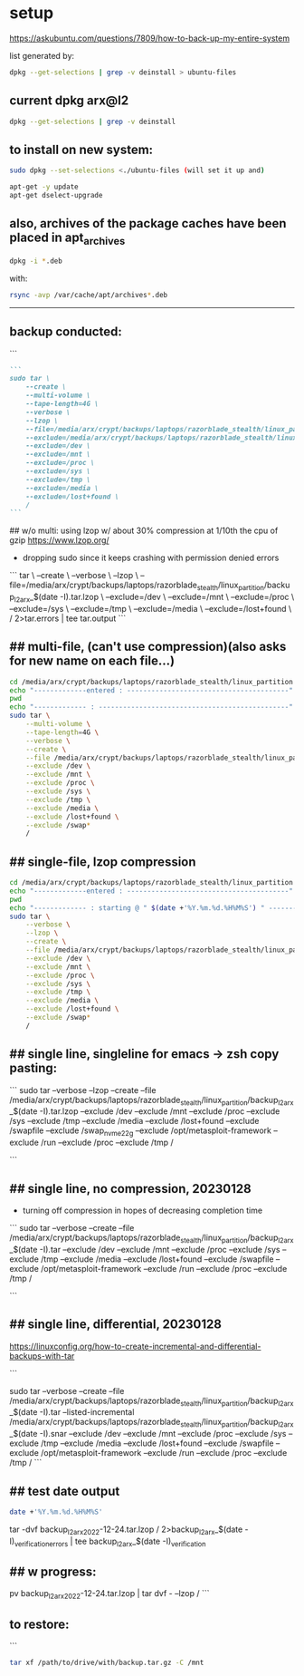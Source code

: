 * setup

https://askubuntu.com/questions/7809/how-to-back-up-my-entire-system


list generated by:
#+begin_src sh :results output raw
dpkg --get-selections | grep -v deinstall > ubuntu-files
#+end_src
** current dpkg arx@l2
#+begin_src sh :results output
dpkg --get-selections | grep -v deinstall
#+end_src

#+RESULTS:
#+begin_example
accountsservice					install
accountsservice-ubuntu-schemas			install
acct						install
acl						install
acpi-support					install
acpid						install
activity-log-manager				install
adduser						install
adwaita-icon-theme				install
adwaita-qt:amd64				install
aesfix						install
aeskeyfind					install
afflib-tools					install
aircrack-ng					install
airgraph-ng					install
aisleriot					install
akqml:amd64					install
alacritty					install
alsa-base					install
alsa-topology-conf				install
alsa-ucm-conf					install
alsa-utils					install
amd64-microcode					install
anacron						install
android-sdk-platform-tools-common		install
apache2						install
apache2-bin					install
apache2-data					install
apache2-utils					install
apg						install
app-install-data				install
app-install-data-partner			install
apparmor					install
appmenu-gtk-module-common			install
apport						install
apport-gtk					install
apport-symptoms					install
appstream					install
appstream-data-pop				install
appstream-data-pop-icons			install
apt						install
apt-config-icons				install
apt-config-icons-hidpi				install
apt-config-icons-large				install
apt-config-icons-large-hidpi			install
apt-transport-https				install
apt-utils					install
aptdaemon					install
aptdaemon-data					install
apturl						install
apturl-common					install
arc						install
arj						install
arp-scan					install
aspell						install
aspell-en					install
at-spi2-core					install
audacity					install
audacity-data					install
autoconf					install
automake					install
autotools-dev					install
avahi-autoipd					install
avahi-daemon					install
avahi-utils					install
backupchecker					install
backuppc					install
baloo-kf5					install
bamfdaemon					install
baobab						install
base-files					install
base-passwd					install
bash						install
bash-completion					install
bc						install
bfbtester					install
bind9-dnsutils					install
bind9-host					install
bind9-libs:amd64				install
binfmt-support					install
binutils					install
binutils-common:amd64				install
binutils-x86-64-linux-gnu			install
binwalk						install
bison						install
blender						install
blender-data					install
blt						install
bluemon						install
bluetooth					install
bluez						install
bluez-cups					install
bluez-obexd					install
bolt						install
bpfcc-tools					install
braa						install
branding-ubuntu					install
brasero						install
brasero-cdrkit:amd64				install
brasero-common					install
brave-browser					install
brave-keyring					install
bridge-utils					install
brltty						install
brotli						install
bruteforce-luks					install
bruteforce-salted-openssl			install
brutespray					install
bsd-mailx					install
bsdmainutils					install
bsdutils					install
btscanner					install
bubblewrap					install
build-essential					install
burner-cdrkit:amd64				install
burner-common					install
busybox-initramfs				install
busybox-static					install
bzip2						install
ca-certificates					install
ca-certificates-java				install
ca-certificates-mono				install
cabextract					install
capstone-tool					install
catdoc						install
ccrypt						install
cdparanoia					install
cdrdao						install
cdrskin						install
cewl						install
chaosreader					install
cheese						install
cheese-common					install
chkrootkit					install
chntpw						install
chrome-gnome-shell				install
chromium-browser				install
chrony						install
cifer						install
cinnamon-desktop-data				install
cinnamon-l10n					install
cli-common					install
clutter-1.0-tests				install
clzip						install
cmake						install
cmake-data					install
cmospwd						install
code						install
colord						install
colord-data					install
com.github.donadigo.eddy			install
command-not-found				install
compiz						install
compiz-core					install
compiz-gnome					install
compiz-plugins-default:amd64			install
comprez						install
console-setup					install
console-setup-linux				install
containerd.io					install
cool-retro-term					install
coreutils					install
cowpatty					install
cpio						install
cpp						install
cpp-9						install
cpu-checker					install
crack-common					install
crack-md5					install
cracklib-runtime				install
cramfsswap					install
crda						install
cron						install
crunch						install
cryptmount					install
cryptsetup					install
cryptsetup-bin					install
cryptsetup-initramfs				install
cryptsetup-run					install
cupp						install
cups						install
cups-browsed					install
cups-bsd					install
cups-client					install
cups-common					install
cups-core-drivers				install
cups-daemon					install
cups-filters					install
cups-filters-core-drivers			install
cups-ipp-utils					install
cups-pk-helper					install
cups-ppdc					install
cups-server-common				install
curl						install
dact						install
dares						install
dash						install
dbeaver-ce					install
dbus						install
dbus-user-session				install
dbus-x11					install
dbvis						install
dc						install
dc3dd						install
dcfldd						install
dconf-cli					install
dconf-editor					install
dconf-gsettings-backend:amd64			install
dconf-service					install
dcraw						install
dctrl-tools					install
ddrescueview					install
ddrutility					install
debconf						install
debconf-i18n					install
debianutils					install
default-jre					install
default-jre-headless				install
deja-dup					install
desktop-file-utils				install
dh-elpa-helper					install
dhcpdump					install
dictconv					install
dictionaries-common				install
dictzip						install
diffstat					install
diffutils					install
dirb						install
dirmngr						install
discord						install
diskscan					install
disktype					install
dislocker					install
distro-info					install
distro-info-data				install
dkms						install
dleyna-server					install
dmeventd					install
dmidecode					install
dmitry						install
dmsetup						install
dmz-cursor-theme				install
dns-root-data					install
dnsmap						install
dnsmasq-base					install
dnsrecon					install
docbook-xml					install
docker						install
docker-ce					install
docker-ce-cli					install
docker-ce-rootless-extras			install
docker-compose					install
docker-compose-plugin				install
docker-scan-plugin				install
dolphin						install
doona						install
dosfstools					install
dpkg						install
dpkg-dev					install
dsniff						install
dtach						install
dump						install
duplicity					install
dvd+rw-tools					install
dvdauthor					install
e2fsprogs					install
ecryptfs-utils					install
ed						install
ed2k-hash					install
efibootmgr					install
eject						install
elpa-dash					install
elpa-ghub					install
elpa-git-commit					install
elpa-let-alist					install
elpa-magit					install
elpa-magit-popup				install
elpa-treepy					install
elpa-with-editor				install
elpa-yaml-mode					install
emacs						install
emacs-bin-common				install
emacs-common					install
emacs-el					install
emacs-gtk					install
emacsen-common					install
enchant-2					install
eog						install
erofs-utils					install
espeak-ng-data:amd64				install
ethstatus					install
ethtool						install
ettercap-common					install
ettercap-graphical				install
evince						install
evince-common					install
evolution-data-server				install
evolution-data-server-common			install
ewf-tools					install
exfat-fuse					install
exfat-utils					install
exif						install
exifprobe					install
exiftags					install
exiv2						install
exo-utils					install
ext3grep					install
ext4magic					install
extundelete					install
fakeroot					install
fatcat						install
fcrackzip					install
fd-find						install
fdisk						install
fdupes						install
ffmpeg						install
ffmpegthumbnailer				install
ffmpegthumbs					install
fido2-tools					install
fig2dev						install
figlet						install
file						install
file-roller					install
filemanager-actions				install
filemanager-actions-data			install
filemanager-actions-libs:amd64			install
finalrd						install
findutils					install
firebird3.0-common				install
firebird3.0-common-doc				install
firefox						install
firefox-dev					install
firefox-locale-en				install
firmware-manager-notify				install
firmware-manager-shared				install
flac						install
flameshot					install
flasm						install
flatpak						install
folks-common					install
fontconfig					install
fontconfig-config				install
fonts-3270					install
fonts-beng					install
fonts-beng-extra				install
fonts-cantarell					install
fonts-dejavu					install
fonts-dejavu-core				install
fonts-dejavu-extra				install
fonts-deva					install
fonts-deva-extra				install
fonts-droid-fallback				install
fonts-font-awesome				install
fonts-freefont-ttf				install
fonts-gargi					install
fonts-glyphicons-halflings			install
fonts-gubbi					install
fonts-gujr					install
fonts-gujr-extra				install
fonts-guru					install
fonts-guru-extra				install
fonts-hack					install
fonts-hack-otf					install
fonts-hack-ttf					install
fonts-hack-web					install
fonts-inconsolata				install
fonts-indic					install
fonts-kacst					install
fonts-kacst-one					install
fonts-kalapi					install
fonts-khmeros-core				install
fonts-knda					install
fonts-lao					install
fonts-lato					install
fonts-liberation				install
fonts-liberation2				install
fonts-lklug-sinhala				install
fonts-lohit-beng-assamese			install
fonts-lohit-beng-bengali			install
fonts-lohit-deva				install
fonts-lohit-gujr				install
fonts-lohit-guru				install
fonts-lohit-knda				install
fonts-lohit-mlym				install
fonts-lohit-orya				install
fonts-lohit-taml				install
fonts-lohit-taml-classical			install
fonts-lohit-telu				install
fonts-lyx					install
fonts-mathjax					install
fonts-mlym					install
fonts-nakula					install
fonts-navilu					install
fonts-noto-cjk					install
fonts-noto-color-emoji				install
fonts-noto-mono					install
fonts-open-sans					install
fonts-opensymbol				install
fonts-orya					install
fonts-orya-extra				install
fonts-pagul					install
fonts-roboto-unhinted				install
fonts-sahadeva					install
fonts-samyak-deva				install
fonts-samyak-gujr				install
fonts-samyak-mlym				install
fonts-samyak-taml				install
fonts-sarai					install
fonts-sil-abyssinica				install
fonts-sil-padauk				install
fonts-smc					install
fonts-smc-anjalioldlipi				install
fonts-smc-chilanka				install
fonts-smc-dyuthi				install
fonts-smc-gayathri				install
fonts-smc-karumbi				install
fonts-smc-keraleeyam				install
fonts-smc-manjari				install
fonts-smc-meera					install
fonts-smc-rachana				install
fonts-smc-raghumalayalamsans			install
fonts-smc-suruma				install
fonts-smc-uroob					install
fonts-spleen					install
fonts-taml					install
fonts-telu					install
fonts-telu-extra				install
fonts-thai-tlwg					install
fonts-tibetan-machine				install
fonts-tlwg-garuda				install
fonts-tlwg-garuda-ttf				install
fonts-tlwg-kinnari				install
fonts-tlwg-kinnari-ttf				install
fonts-tlwg-laksaman				install
fonts-tlwg-laksaman-ttf				install
fonts-tlwg-loma					install
fonts-tlwg-loma-ttf				install
fonts-tlwg-mono					install
fonts-tlwg-mono-ttf				install
fonts-tlwg-norasi				install
fonts-tlwg-norasi-ttf				install
fonts-tlwg-purisa				install
fonts-tlwg-purisa-ttf				install
fonts-tlwg-sawasdee				install
fonts-tlwg-sawasdee-ttf				install
fonts-tlwg-typewriter				install
fonts-tlwg-typewriter-ttf			install
fonts-tlwg-typist				install
fonts-tlwg-typist-ttf				install
fonts-tlwg-typo					install
fonts-tlwg-typo-ttf				install
fonts-tlwg-umpush				install
fonts-tlwg-umpush-ttf				install
fonts-tlwg-waree				install
fonts-tlwg-waree-ttf				install
fonts-ubuntu					install
fonts-urw-base35				install
fonts-vlgothic					install
fonts-wine					install
fonts-yrsa-rasa					install
foomatic-db-compressed-ppds			install
foremost					install
forensic-artifacts				install
forensics-all					install
forensics-all-gui				install
forensics-colorize				install
forensics-extra					install
forensics-extra-gui				install
forensics-full					install
fortune-anarchism				install
fortune-mod					install
fortunes					install
fortunes-eo					install
fortunes-mario					install
fortunes-min					install
fortunes-off					install
fprintd						install
freeglut3:amd64					install
freeipmi-common					install
freeorion					install
freeorion-data					install
freerdp2-x11					install
friendly-recovery				install
ftp						install
funcoeszz					install
fuse						install
fvwm						install
fwupd						install
fwupd-signed					install
g++						install
g++-9						install
galleta						install
game-data-packager				install
game-data-packager-runtime			install
gamemode					install
gamin						install
gawk						install
gcc						install
gcc-10-base:amd64				install
gcc-10-base:i386				install
gcc-9						install
gcc-9-base:amd64				install
gconf-service					install
gconf-service-backend				install
gconf2-common					install
gcr						install
gdal-data					install
gdb						install
gdbserver					install
gddrescue					install
gdisk						install
gdm3						install
geary						install
gedit						install
gedit-common					install
genisoimage					install
geoclue-2.0					install
geoip-bin					install
geoip-database					install
gettext-base					install
gh						install
ghc						install
ghc-doc						install
ghc-prof					install
ghostscript					install
ghostscript-x					install
gifshuffle					install
gimp						install
gimp-data					install
gir1.2-accountsservice-1.0			install
gir1.2-appindicator3-0.1			install
gir1.2-atk-1.0:amd64				install
gir1.2-atspi-2.0:amd64				install
gir1.2-ayatanaappindicator3-0.1			install
gir1.2-champlain-0.12:amd64			install
gir1.2-clutter-1.0:amd64			install
gir1.2-clutter-gst-3.0:amd64			install
gir1.2-cogl-1.0:amd64				install
gir1.2-coglpango-1.0:amd64			install
gir1.2-dbusmenu-glib-0.4:amd64			install
gir1.2-dee-1.0					install
gir1.2-flatpak-1.0:amd64			install
gir1.2-freedesktop:amd64			install
gir1.2-gck-1:amd64				install
gir1.2-gcr-3:amd64				install
gir1.2-gdesktopenums-3.0:amd64			install
gir1.2-gdkpixbuf-2.0:amd64			install
gir1.2-gdm-1.0:amd64				install
gir1.2-geoclue-2.0:amd64			install
gir1.2-geocodeglib-1.0:amd64			install
gir1.2-gfbgraph-0.2:amd64			install
gir1.2-glib-2.0:amd64				install
gir1.2-gmenu-3.0:amd64				install
gir1.2-gnomebluetooth-1.0:amd64			install
gir1.2-gnomedesktop-3.0:amd64			install
gir1.2-goa-1.0:amd64				install
gir1.2-graphene-1.0:amd64			install
gir1.2-gst-plugins-base-1.0:amd64		install
gir1.2-gstreamer-1.0:amd64			install
gir1.2-gtk-3.0:amd64				install
gir1.2-gtkchamplain-0.12:amd64			install
gir1.2-gtkclutter-1.0:amd64			install
gir1.2-gtksource-4:amd64			install
gir1.2-gudev-1.0:amd64				install
gir1.2-gweather-3.0:amd64			install
gir1.2-handy-0.0:amd64				install
gir1.2-harfbuzz-0.0:amd64			install
gir1.2-ibus-1.0:amd64				install
gir1.2-javascriptcoregtk-4.0:amd64		install
gir1.2-json-1.0:amd64				install
gir1.2-keybinder-3.0				install
gir1.2-mutter-6:amd64				install
gir1.2-nemo-3.0					install
gir1.2-nm-1.0:amd64				install
gir1.2-nma-1.0:amd64				install
gir1.2-notify-0.7:amd64				install
gir1.2-osmgpsmap-1.0				install
gir1.2-ostree-1.0:amd64				install
gir1.2-packagekitglib-1.0			install
gir1.2-pango-1.0:amd64				install
gir1.2-peas-1.0:amd64				install
gir1.2-polkit-1.0				install
gir1.2-rb-3.0:amd64				install
gir1.2-rest-0.7					install
gir1.2-rsvg-2.0:amd64				install
gir1.2-secret-1:amd64				install
gir1.2-snapd-1:amd64				install
gir1.2-soup-2.4:amd64				install
gir1.2-totem-1.0:amd64				install
gir1.2-totemplparser-1.0:amd64			install
gir1.2-udisks-2.0:amd64				install
gir1.2-unity-5.0:amd64				install
gir1.2-upowerglib-1.0:amd64			install
gir1.2-vte-2.91:amd64				install
gir1.2-webkit2-4.0:amd64			install
gir1.2-wnck-3.0:amd64				install
gist						install
git						install
git-man						install
gjs						install
gkbd-capplet					install
glib-networking:amd64				install
glib-networking-common				install
glib-networking-services			install
gnome-accessibility-themes			install
gnome-bluetooth					install
gnome-calculator				install
gnome-calendar					install
gnome-characters				install
gnome-clocks					install
gnome-contacts					install
gnome-control-center				install
gnome-control-center-data			install
gnome-control-center-faces			install
gnome-desktop3-data				install
gnome-disk-utility				install
gnome-font-viewer				install
gnome-getting-started-docs			install
gnome-icon-theme				install
gnome-initial-setup				install
gnome-keyring					install
gnome-keyring-pkcs11:amd64			install
gnome-logs					install
gnome-mahjongg					install
gnome-maps					install
gnome-menus					install
gnome-mines					install
gnome-online-accounts				install
gnome-online-miners				install
gnome-orca					install
gnome-power-manager				install
gnome-screenshot				install
gnome-session-bin				install
gnome-session-canberra				install
gnome-session-common				install
gnome-settings-daemon				install
gnome-settings-daemon-common			install
gnome-shell					install
gnome-shell-common				install
gnome-shell-extension-alt-tab-raise-first-window	install
gnome-shell-extension-always-show-workspaces	install
gnome-shell-extension-appindicator		install
gnome-shell-extension-desktop-icons		install
gnome-shell-extension-desktop-icons-ng		install
gnome-shell-extension-pop-shop-details		install
gnome-shell-extension-prefs			install
gnome-shell-extension-system76-power		install
gnome-shell-extension-ubuntu-dock		install
gnome-shell-extension-weather			install
gnome-shell-extension-xrdesktop			install
gnome-shell-extensions				install
gnome-software					install
gnome-software-common				install
gnome-software-plugin-flatpak			install
gnome-software-plugin-snap			install
gnome-startup-applications			install
gnome-sudoku					install
gnome-system-monitor				install
gnome-terminal					install
gnome-terminal-data				install
gnome-themes-extra:amd64			install
gnome-themes-extra-data				install
gnome-themes-standard				install
gnome-todo					install
gnome-todo-common				install
gnome-tweak-tool				install
gnome-tweaks					install
gnome-twitch					install
gnome-twitch-player-backend-gstreamer-cairo	install
gnome-twitch-player-backend-gstreamer-clutter	install
gnome-twitch-player-backend-gstreamer-opengl	install
gnome-twitch-player-backend-mpv-opengl		install
gnome-user-docs					install
gnome-video-effects				install
gnome-weather					install
gnupg						install
gnupg-l10n					install
gnupg-utils					install
gnupg2						install
gnustep-base-common				install
gnustep-base-runtime				install
gnustep-common					install
gnutls-bin					install
gnutls-doc					install
gobject-introspection				install
golang						install
golang-1.13					install
golang-1.13-doc					install
golang-1.13-go					install
golang-1.13-race-detector-runtime		install
golang-1.13-src					install
golang-barcode-dev				install
golang-doc					install
golang-go					install
golang-race-detector-runtime			install
golang-src					install
gpart						install
gparted						install
gparted-common					install
gpg						install
gpg-agent					install
gpg-wks-client					install
gpg-wks-server					install
gpgconf						install
gpgsm						install
gpgv						install
gphoto2						install
gpick						install
gpsd						install
graphviz					install
grep						install
grilo-plugins-0.3				install
grilo-plugins-0.3-base:amd64			install
grilo-plugins-0.3-extra:amd64			install
groff-base					install
grokevt						install
growisofs					install
grub-common					install
grub-efi-amd64-bin				install
grub-efi-amd64-signed				install
grub-gfxpayload-lists				install
grub-pc						install
grub-pc-bin					install
grub2-common					install
gsettings-desktop-schemas			install
gsettings-ubuntu-schemas			install
gsfonts						install
gst-omx-listcomponents				install
gstreamer1.0-alsa:amd64				install
gstreamer1.0-clutter-3.0:amd64			install
gstreamer1.0-gl:amd64				install
gstreamer1.0-gtk3:amd64				install
gstreamer1.0-libav:amd64			install
gstreamer1.0-packagekit				install
gstreamer1.0-plugins-bad:amd64			install
gstreamer1.0-plugins-bad-dbg:amd64		install
gstreamer1.0-plugins-base:amd64			install
gstreamer1.0-plugins-base-apps			install
gstreamer1.0-plugins-good:amd64			install
gstreamer1.0-plugins-ugly:amd64			install
gstreamer1.0-pulseaudio:amd64			install
gstreamer1.0-tools				install
gstreamer1.0-vaapi:amd64			install
gstreamer1.0-x:amd64				install
gthumb						install
gthumb-data					install
gtk-3-examples					install
gtk-update-icon-cache				install
gtk2-engines-murrine:amd64			install
gtk2-engines-pixbuf:amd64			install
gtk2hs-buildtools				install
gtk3-nocsd					install
guake						install
gucharmap					install
guile-2.2-libs:amd64				install
guvcview					install
guymager					install
gvfs:amd64					install
gvfs-backends					install
gvfs-bin					install
gvfs-common					install
gvfs-daemons					install
gvfs-fuse					install
gvfs-libs:amd64					install
gwenview					install
gzip						install
hashcat						install
hashcat-data					install
hashdeep					install
hashid						install
hashrat						install
hcxdumptool					install
hddtemp						install
hdparm						install
heartbleeder					install
hexcompare					install
hexedit						install
hicolor-icon-theme				install
hidpi-daemon					install
horst						install
hostapd						install
hostname					install
hping3						install
hplip						install
hplip-data					install
htop						install
httrack						install
hud						install
hugo						install
humanity-icon-theme				install
hunspell-en-us					install
hwdata						install
hwinfo						install
hwloc						install
hydra						install
hydra-gtk					install
hyphen-en-us					install
i965-va-driver:amd64				install
ibus						install
ibus-data					install
ibus-gtk:amd64					install
ibus-gtk3:amd64					install
ibus-table					install
ibverbs-providers:amd64				install
icu-devtools					install
ieee-data					install
ifupdown					install
ifuse						install
iio-sensor-proxy				install
ike-scan					install
im-config					install
imageindex					install
imagemagick					install
imagemagick-6-common				install
imagemagick-6.q16				install
imview						install
indicator-application				install
indicator-appmenu				install
indicator-bluetooth				install
indicator-common				install
indicator-datetime				install
indicator-keyboard				install
indicator-messages				install
indicator-power					install
indicator-printers				install
indicator-session				install
indicator-sound					install
info						install
init						install
init-system-helpers				install
initramfs-tools					install
initramfs-tools-bin				install
initramfs-tools-core				install
inkscape					install
inputattach					install
install-info					install
intel-gpu-tools					install
intel-igc-cm					install
intel-level-zero-gpu				install
intel-media-va-driver-non-free:amd64		install
intel-microcode					install
intel-opencl-icd				install
inxi						install
iperf						install
ipgrab						install
ipheth-utils					install
ipmctl						install
ipmitool					install
ippusbxd					install
iproute2					install
iptables					install
iptotal						install
iptraf						install
iptraf-ng					install
iputils-ping					install
iputils-tracepath				install
ipv6toolkit					install
ipxe-qemu					install
ipxe-qemu-256k-compat-efi-roms			install
irqbalance					install
irssi						install
irssi-scripts					install
isc-dhcp-client					install
isc-dhcp-common					install
isc-dhcp-server					install
iso-codes					install
isolinux					install
iucode-tool					install
iw						install
jargon						install
jargon-text					install
java-common					install
javascript-common				install
jayatana					install
jdupes						install
john						install
john-data					install
jq						install
json-glib-tools					install
jsonlint					install
jsonnet						install
jupyter-core					install
jupyter-nbextension-jupyter-js-widgets		install
jupyter-notebook				install
k3b						install
k3b-data					install
k3b-i18n					install
kaccounts-providers				install
kactivities-bin					install
kactivitymanagerd				install
kamera						install
kamoso						install
kazam						install
kbd						install
kcolorchooser					install
kde-cli-tools					install
kde-cli-tools-data				install
kdeconnect					install
kdegraphics-thumbnailers			install
keditbookmarks					install
keepass2					install
keepass2-doc					install
keepass2-plugin-keepasshttp			install
keepassxc					install
kerneloops					install
keyboard-configuration				install
keyutils					install
kfind						install
kimageformat-plugins				install
kinit						install
kio						install
kio-extras					install
kio-extras-data					install
kismet						install
kismet-plugins					install
kitty						install
kitty-doc					install
kitty-terminfo					install
kleopatra					install
klibc-utils					install
kmod						install
konqueror					install
kpackagelauncherqml				install
kpackagetool5					install
kpeople-vcard					install
krb5-locales					install
kwayland-data					install
kwayland-integration:amd64			install
language-pack-en				install
language-pack-en-base				install
language-pack-gnome-en				install
language-pack-gnome-en-base			install
language-selector-common			install
language-selector-gnome				install
laptop-detect					install
ldap-utils					install
ledmon						install
less						install
level-zero					install
level-zero-dev					install
lib32gcc-s1					install
lib32stdc++6					install
liba11y-profile-manager-data			install
liba52-0.7.4:amd64				install
libaa1:amd64					install
libaacs0:amd64					install
libabw-0.1-1:amd64				install
libaccounts-glib0:amd64				install
libaccounts-qt5-1:amd64				install
libaccountsservice0:amd64			install
libacl1:amd64					install
libaec0:amd64					install
libafflib0v5					install
libaio1:amd64					install
libalgorithm-c3-perl				install
libalgorithm-diff-perl				install
libalgorithm-diff-xs-perl			install
libalgorithm-merge-perl				install
libaliased-perl					install
libamd2:amd64					install
libamtk-5-0:amd64				install
libamtk-5-common				install
libann0						install
libao-common					install
libao4:amd64					install
libaom0:amd64					install
libapparmor1:amd64				install
libapparmor1:i386				install
libappindicator1				install
libappindicator3-1				install
libappmenu-gtk2-parser0:amd64			install
libappmenu-gtk3-parser0:amd64			install
libappstream-glib8:amd64			install
libappstream4:amd64				install
libapr1:amd64					install
libaprutil1:amd64				install
libaprutil1-dbd-sqlite3:amd64			install
libaprutil1-ldap:amd64				install
libapt-pkg6.0:amd64				install
libarchive-tools				install
libarchive-zip-perl				install
libarchive13:amd64				install
libargon2-1:amd64				install
libaribb24-0:amd64				install
libarmadillo9					install
libarpack2:amd64				install
libasan5:amd64					install
libasn1-8-heimdal:amd64				install
libasound2:amd64				install
libasound2:i386					install
libasound2-data					install
libasound2-plugins:amd64			install
libasound2-plugins:i386				install
libaspell15:amd64				install
libass9:amd64					install
libassuan0:amd64				install
libastro1:amd64					install
libasyncns0:amd64				install
libasyncns0:i386				install
libatasmart4:amd64				install
libatk-adaptor:amd64				install
libatk-bridge2.0-0:amd64			install
libatk-bridge2.0-dev:amd64			install
libatk-wrapper-java				install
libatk-wrapper-java-jni:amd64			install
libatk1.0-0:amd64				install
libatk1.0-0:i386				install
libatk1.0-data					install
libatk1.0-dev:amd64				install
libatk3.0-cil					install
libatkmm-1.6-1v5:amd64				install
libatm1:amd64					install
libatomic1:amd64				install
libatomic1:i386					install
libatopology2:amd64				install
libatspi2.0-0:amd64				install
libatspi2.0-dev:amd64				install
libattr1:amd64					install
libaudio2:amd64					install
libaudit-common					install
libaudit1:amd64					install
libauthen-sasl-perl				install
libauthen-u2f-perl				install
libauthen-u2f-tester-perl			install
libautobox-core-perl				install
libautobox-perl					install
libavahi-client3:amd64				install
libavahi-client3:i386				install
libavahi-common-data:amd64			install
libavahi-common-data:i386			install
libavahi-common3:amd64				install
libavahi-common3:i386				install
libavahi-core7:amd64				install
libavahi-glib1:amd64				install
libavahi-ui-gtk3-0:amd64			install
libavc1394-0:amd64				install
libavcodec58:amd64				install
libavdevice58:amd64				install
libavfilter7:amd64				install
libavformat58:amd64				install
libavkys8:amd64					install
libavresample4:amd64				install
libavutil56:amd64				install
libayatana-appindicator3-1			install
libayatana-indicator3-7:amd64			install
libb-hooks-endofscope-perl			install
libb-hooks-op-check-perl			install
libb-keywords-perl				install
libbabeltrace1:amd64				install
libbabl-0.1-0:amd64				install
libbamf3-2:amd64				install
libbasicusageenvironment1:amd64			install
libbdplus0:amd64				install
libbfio1:amd64					install
libbinutils:amd64				install
libblas3:amd64					install
libblkid-dev:amd64				install
libblkid1:amd64					install
libblkid1:i386					install
libblockdev-crypto2:amd64			install
libblockdev-fs2:amd64				install
libblockdev-loop2:amd64				install
libblockdev-mdraid2:amd64			install
libblockdev-part-err2:amd64			install
libblockdev-part2:amd64				install
libblockdev-swap2:amd64				install
libblockdev-utils2:amd64			install
libblockdev2:amd64				install
libblosc1					install
libbluetooth3:amd64				install
libbluray2:amd64				install
libboost-date-time1.67.0:amd64			install
libboost-date-time1.71.0:amd64			install
libboost-filesystem1.67.0:amd64			install
libboost-filesystem1.71.0:amd64			install
libboost-iostreams1.67.0:amd64			install
libboost-iostreams1.71.0:amd64			install
libboost-locale1.67.0:amd64			install
libboost-locale1.71.0:amd64			install
libboost-log1.67.0				install
libboost-python1.67.0				install
libboost-regex1.67.0:amd64			install
libboost-regex1.71.0:amd64			install
libboost-serialization1.67.0:amd64		install
libboost-system1.67.0:amd64			install
libboost-thread1.67.0:amd64			install
libboost-thread1.71.0:amd64			install
libbpfcc					install
libbrasero-media3-1:amd64			install
libbrlapi0.7:amd64				install
libbrotli-dev					install
libbrotli1:amd64				install
libbs2b0:amd64					install
libbsd-dev:amd64				install
libbsd0:amd64					install
libbsd0:i386					install
libbson-1.0-0					install
libburn4:amd64					install
libburner-media3-1:amd64			install
libbytesize1:amd64				install
libbz2-1.0:amd64				install
libc++1:amd64					install
libc++1-10:amd64				install
libc++abi1-10:amd64				install
libc-ares2:amd64				install
libc-bin					install
libc-dev-bin					install
libc6:amd64					install
libc6:i386					install
libc6-dbg:amd64					install
libc6-dev:amd64					install
libc6-i386					install
libcaca0:amd64					install
libcacard0:amd64				install
libcairo-gobject-perl				install
libcairo-gobject2:amd64				install
libcairo-gobject2:i386				install
libcairo-perl					install
libcairo-script-interpreter2:amd64		install
libcairo1.10-cil				install
libcairo2:amd64					install
libcairo2:i386					install
libcairo2-dev:amd64				install
libcairomm-1.0-1v5:amd64			install
libcamd2:amd64					install
libcamel-1.2-62:amd64				install
libcanberra-gtk-module:amd64			install
libcanberra-gtk0:amd64				install
libcanberra-gtk3-0:amd64			install
libcanberra-gtk3-module:amd64			install
libcanberra-pulse:amd64				install
libcanberra0:amd64				install
libcap-ng0:amd64				install
libcap2:amd64					install
libcap2-bin					install
libcapi20-3:amd64				install
libcapstone-dev:amd64				install
libcapstone3:amd64				install
libcapture-tiny-perl				install
libcarp-clan-perl				install
libcbor0.6:amd64				install
libcc1-0:amd64					install
libccid						install
libccolamd2:amd64				install
libcdb1:amd64					install
libcddb2					install
libcdio-cdda2:amd64				install
libcdio-paranoia2:amd64				install
libcdio18:amd64					install
libcdk5nc6:amd64				install
libcdparanoia0:amd64				install
libcdr-0.1-1:amd64				install
libcdt5:amd64					install
libcfitsio8:amd64				install
libcgi-fast-perl				install
libcgi-pm-perl					install
libcgraph6:amd64				install
libchamplain-0.12-0:amd64			install
libchamplain-gtk-0.12-0:amd64			install
libcharls2:amd64				install
libcharon-extauth-plugins			install
libcheese-gtk25:amd64				install
libcheese8:amd64				install
libchm1						install
libcholmod3:amd64				install
libchromaprint1:amd64				install
libcinnamon-desktop4:amd64			install
libclang-common-12-dev				install
libclang-cpp12					install
libclass-c3-perl				install
libclass-c3-xs-perl				install
libclass-data-inheritable-perl			install
libclass-inspector-perl				install
libclass-load-perl				install
libclass-load-xs-perl				install
libclass-method-modifiers-perl			install
libclass-tiny-perl				install
libclass-xsaccessor-perl			install
libclc-12					install
libclc-12-dev					install
libclone-perl					install
libcloudproviders0:amd64			install
libclucene-contribs1v5:amd64			install
libclucene-core1v5:amd64			install
libclutter-1.0-0:amd64				install
libclutter-1.0-common				install
libclutter-gst-3.0-0:amd64			install
libclutter-gtk-1.0-0:amd64			install
libcmis-0.5-5v5					install
libcodec2-0.9:amd64				install
libcogl-common					install
libcogl-pango20:amd64				install
libcogl-path20:amd64				install
libcogl20:amd64					install
libcolamd2:amd64				install
libcolord-gtk1:amd64				install
libcolord2:amd64				install
libcolorhug2:amd64				install
libcolumbus1-common				install
libcolumbus1v5:amd64				install
libcom-err2:amd64				install
libcom-err2:i386				install
libcommon-sense-perl				install
libcommons-cli-java				install
libcompizconfig0:amd64				install
libcompress-bzip2-perl				install
libcompress-raw-bzip2-perl:amd64		install
libcompress-raw-lzma-perl			install
libconfig-tiny-perl				install
libcrack2:amd64					install
libcrypt-dev:amd64				install
libcrypt-openssl-x509-perl			install
libcrypt-random-source-perl			install
libcrypt1:amd64					install
libcrypt1:i386					install
libcrypto++-dev					install
libcrypto++-doc					install
libcrypto++-utils				install
libcrypto++6					install
libcryptsetup12:amd64				install
libcryptx-perl					install
libctf-nobfd0:amd64				install
libctf0:amd64					install
libcue2:amd64					install
libcups2:amd64					install
libcups2:i386					install
libcupsfilters1:amd64				install
libcupsimage2:amd64				install
libcurl3-gnutls:amd64				install
libcurl4:amd64					install
libcurl4-openssl-dev:amd64			install
libdaemon0:amd64				install
libdap25:amd64					install
libdapclient6v5:amd64				install
libdata-dump-perl				install
libdata-optlist-perl				install
libdate-manip-perl				install
libdatrie-dev:amd64				install
libdatrie1:amd64				install
libdatrie1:i386					install
libdav1d4:amd64					install
libdaxctl1:amd64				install
libdazzle-1.0-0:amd64				install
libdb5.3:amd64					install
libdbi-perl:amd64				install
libdbi1:amd64					install
libdbus-1-3:amd64				install
libdbus-1-3:i386				install
libdbus-1-dev:amd64				install
libdbus-glib-1-2:amd64				install
libdbusmenu-glib4:amd64				install
libdbusmenu-gtk3-4:amd64			install
libdbusmenu-gtk4:amd64				install
libdbusmenu-qt5-2:amd64				install
libdc1394-22:amd64				install
libdc1394-25:amd64				install
libdc1394-utils					install
libdca0:amd64					install
libdcmtk14					install
libdconf1:amd64					install
libde265-0:amd64				install
libdebconfclient0:amd64				install
libdecoration0:amd64				install
libdee-1.0-4:amd64				install
libdevel-callchecker-perl			install
libdevel-caller-perl				install
libdevel-globaldestruction-perl			install
libdevel-lexalias-perl				install
libdevel-overloadinfo-perl			install
libdevel-partialdump-perl			install
libdevel-stacktrace-perl			install
libdevmapper-event1.02.1:amd64			install
libdevmapper1.02.1:amd64			install
libdigest-bubblebabble-perl			install
libdigest-hmac-perl				install
libdirectfb-1.7-7:amd64				install
libdislocker0.7					install
libdist-checkconflicts-perl			install
libdjvulibre-text				install
libdjvulibre21:amd64				install
libdleyna-connector-dbus-1.0-1:amd64		install
libdleyna-core-1.0-5:amd64			install
libdmapsharing-3.0-2:amd64			install
libdns-export1109				install
libdolphinvcs5:amd64				install
libdotconf0:amd64				install
libdouble-conversion3:amd64			install
libdpkg-perl					install
libdrm-amdgpu1:amd64				install
libdrm-amdgpu1:i386				install
libdrm-common					install
libdrm-dev:amd64				install
libdrm-intel1:amd64				install
libdrm-intel1:i386				install
libdrm-nouveau2:amd64				install
libdrm-nouveau2:i386				install
libdrm-radeon1:amd64				install
libdrm-radeon1:i386				install
libdrm2:amd64					install
libdrm2:i386					install
libdv4:amd64					install
libdvbpsi10:amd64				install
libdvdnav4:amd64				install
libdvdread7:amd64				install
libdw1:amd64					install
libdynaloader-functions-perl			install
libe-book-0.1-1:amd64				install
libebackend-1.2-10:amd64			install
libebml4v5:amd64				install
libebook-1.2-20:amd64				install
libebook-contacts-1.2-3:amd64			install
libecal-2.0-1:amd64				install
libecore-audio1:amd64				install
libecore-bin					install
libecore-con1:amd64				install
libecore-drm2-1:amd64				install
libecore-evas1:amd64				install
libecore-fb1:amd64				install
libecore-file1:amd64				install
libecore-imf1:amd64				install
libecore-input1:amd64				install
libecore-ipc1:amd64				install
libecore-wl2-1:amd64				install
libecore-x1:amd64				install
libecore1:amd64					install
libecryptfs1					install
libector1:amd64					install
libedata-book-1.2-26:amd64			install
libedata-cal-2.0-1:amd64			install
libedataserver-1.2-24:amd64			install
libedataserverui-1.2-2:amd64			install
libedit2:amd64					install
libedit2:i386					install
libedje1:amd64					install
libeet1:amd64					install
libeeze1:amd64					install
libefiboot1:amd64				install
libefivar1:amd64				install
libefreet-bin					install
libefreet1a:amd64				install
libegl-dev:amd64				install
libegl-mesa0:amd64				install
libegl-mesa0:i386				install
libegl1:amd64					install
libegl1:i386					install
libegl1-mesa:amd64				install
libegl1-mesa-dev:amd64				install
libeina1a:amd64					install
libeio1:amd64					install
libelementary-bin				install
libelementary-data				install
libelementary1:amd64				install
libelf-dev:amd64				install
libelf1:amd64					install
libelf1:i386					install
libelocation1:amd64				install
libelput1:amd64					install
libembryo1:amd64				install
libemile1:amd64					install
libemotion1:amd64				install
libenca0:amd64					install
libenchant-2-2:amd64				install
libencode-locale-perl				install
libeot0:amd64					install
libepoxy-dev:amd64				install
libepoxy0:amd64					install
libepsilon1:amd64				install
libept1.6.0:amd64				install
libepub0					install
libepubgen-0.1-1:amd64				install
liberror-perl					install
libespeak-ng1:amd64				install
libestr0:amd64					install
libethumb-client-bin				install
libethumb-client1:amd64				install
libethumb1:amd64				install
libetonyek-0.1-1:amd64				install
libev4:amd64					install
libeval-closure-perl				install
libevas-loaders:amd64				install
libevas1:amd64					install
libevas1-engines-drm:amd64			install
libevas1-engines-fb:amd64			install
libevas1-engines-wayland:amd64			install
libevas1-engines-x:amd64			install
libevdev2:amd64					install
libevdocument3-4:amd64				install
libevent-2.1-7:amd64				install
libevent-core-2.1-7:amd64			install
libevent-pthreads-2.1-7:amd64			install
libevview3-3:amd64				install
libewf2						install
libexception-class-perl				install
libexempi8:amd64				install
libexif12:amd64					install
libexiv2-27:amd64				install
libexo-2-0:amd64				install
libexo-common					install
libexo-helpers					install
libexpat1:amd64					install
libexpat1:i386					install
libexpat1-dev:amd64				install
libexporter-tiny-perl				install
libext2fs2:amd64				install
libexttextcat-2.0-0:amd64			install
libexttextcat-data				install
libextutils-depends-perl			install
libextutils-pkgconfig-perl			install
libfaad2:amd64					install
libfakekey0:amd64				install
libfakeroot:amd64				install
libfastjson4:amd64				install
libfaudio0:amd64				install
libfbclient2:amd64				install
libfcgi-perl					install
libfcitx-config4:amd64				install
libfcitx-gclient1:amd64				install
libfcitx-utils0:amd64				install
libfdisk1:amd64					install
libfdk-aac1:amd64				install
libfdt1:amd64					install
libffi-dev:amd64				install
libffi7:amd64					install
libffi7:i386					install
libffmpegthumbnailer4v5				install
libfftw3-double3:amd64				install
libfftw3-single3:amd64				install
libfido2-1:amd64				install
libfile-basedir-perl				install
libfile-desktopentry-perl			install
libfile-fcntllock-perl				install
libfile-listing-perl				install
libfile-mimeinfo-perl				install
libfile-rsyncp-perl				install
libfile-sharedir-perl				install
libfile-which-perl				install
libfirmware-manager				install
libfl2:amd64					install
libflac++6v5:amd64				install
libflac8:amd64					install
libflac8:i386					install
libflatpak-dev:amd64				install
libflatpak0:amd64				install
libflite1:amd64					install
libfltk1.1:amd64				install
libfluidsynth2:amd64				install
libfolks-eds25:amd64				install
libfolks25:amd64				install
libfont-afm-perl				install
libfontconfig1:amd64				install
libfontconfig1:i386				install
libfontconfig1-dev:amd64			install
libfontembed1:amd64				install
libfontenc1:amd64				install
libfprint-2-2:amd64				install
libfprint-2-tod1:amd64				install
libframe6:amd64					install
libfreehand-0.1-1				install
libfreeipmi17					install
libfreerdp-client2-2:amd64			install
libfreerdp2-2:amd64				install
libfreetype-dev:amd64				install
libfreetype6:amd64				install
libfreetype6:i386				install
libfreetype6-dev:amd64				install
libfreexl1:amd64				install
libfribidi-dev:amd64				install
libfribidi0:amd64				install
libfribidi0:i386				install
libfuse2:amd64					install
libfwupd2:amd64					install
libfwupdplugin1:amd64				install
libfwupdplugin5:amd64				install
libfyba0:amd64					install
libgail-3-0:amd64				install
libgail-common:amd64				install
libgail-common:i386				install
libgail18:amd64					install
libgail18:i386					install
libgamemode0					install
libgamemodeauto0				install
libgamin0					install
libgbm1:amd64					install
libgbm1:i386					install
libgc1c2:amd64					install
libgcab-1.0-0:amd64				install
libgcc-9-dev:amd64				install
libgcc-s1:amd64					install
libgcc-s1:i386					install
libgck-1-0:amd64				install
libgconf-2-4:amd64				install
libgcr-base-3-1:amd64				install
libgcr-ui-3-1:amd64				install
libgcrypt20:amd64				install
libgcrypt20:i386				install
libgd3:amd64					install
libgdal26					install
libgdata-common					install
libgdata22:amd64				install
libgdbm-compat4:amd64				install
libgdbm6:amd64					install
libgdcm3.0:amd64				install
libgdiplus					install
libgdk-pixbuf2.0-0:amd64			install
libgdk-pixbuf2.0-0:i386				install
libgdk-pixbuf2.0-bin				install
libgdk-pixbuf2.0-common				install
libgdk-pixbuf2.0-dev:amd64			install
libgdk3.0-cil					install
libgdm1						install
libgee-0.8-2:amd64				install
libgegl-0.4-0:amd64				install
libgegl-common					install
libgeis1:amd64					install
libgeoclue-2-0:amd64				install
libgeocode-glib0:amd64				install
libgeoip1:amd64					install
libgeonames-common				install
libgeonames0:amd64				install
libgeos-3.8.0:amd64				install
libgeos-c1v5:amd64				install
libgeotiff5:amd64				install
libgexiv2-2:amd64				install
libgfbgraph-0.2-0:amd64				install
libgfortran5:amd64				install
libghc-asn1-encoding-dev			install
libghc-asn1-encoding-doc			install
libghc-asn1-encoding-prof			install
libghc-asn1-parse-dev				install
libghc-asn1-parse-doc				install
libghc-asn1-parse-prof				install
libghc-asn1-types-dev				install
libghc-asn1-types-doc				install
libghc-asn1-types-prof				install
libghc-basement-dev				install
libghc-basement-doc				install
libghc-basement-prof				install
libghc-bindings-dsl-dev				install
libghc-bindings-nettle-dev			install
libghc-bindings-nettle-doc			install
libghc-bindings-nettle-prof			install
libghc-byteable-dev				install
libghc-byteable-doc				install
libghc-byteable-prof				install
libghc-crypto-cipher-types-dev			install
libghc-crypto-cipher-types-doc			install
libghc-crypto-cipher-types-prof			install
libghc-hourglass-dev				install
libghc-hourglass-doc				install
libghc-hourglass-prof				install
libghc-memory-dev				install
libghc-memory-doc				install
libghc-memory-prof				install
libghc-nettle-dev				install
libghc-nettle-doc				install
libghc-nettle-prof				install
libghc-securemem-dev				install
libghc-securemem-doc				install
libghc-securemem-prof				install
libghc-tagged-dev				install
libghc-tagged-doc				install
libghc-tagged-prof				install
libgif-dev					install
libgif7:amd64					install
libgimp2.0					install
libgio3.0-cil					install
libgirepository-1.0-1:amd64			install
libgirepository1.0-dev:amd64			install
libgjs0g:amd64					install
libgl-dev:amd64					install
libgl1:amd64					install
libgl1:i386					install
libgl1-mesa-dev:amd64				install
libgl1-mesa-dri:amd64				install
libgl1-mesa-dri:i386				install
libgl1-mesa-glx:amd64				install
libglade2-0:amd64				install
libglapi-mesa:amd64				install
libglapi-mesa:i386				install
libgle3:amd64					install
libgles-dev:amd64				install
libgles1:amd64					install
libgles2:amd64					install
libglew2.1:amd64				install
libglewmx1.13:amd64				install
libglib-object-introspection-perl		install
libglib-perl:amd64				install
libglib2.0-0:amd64				install
libglib2.0-0:i386				install
libglib2.0-bin					install
libglib2.0-data					install
libglib2.0-dev:amd64				install
libglib2.0-dev-bin				install
libglib3.0-cil					install
libglibmm-2.4-1v5:amd64				install
libglu1-mesa:amd64				install
libglvnd-dev:amd64				install
libglvnd0:amd64					install
libglvnd0:i386					install
libglx-dev:amd64				install
libglx-mesa0:amd64				install
libglx-mesa0:i386				install
libglx0:amd64					install
libglx0:i386					install
libgme0:amd64					install
libgmime-3.0-0:amd64				install
libgmp-dev:amd64				install
libgmp10:amd64					install
libgmp10:i386					install
libgmpxx4ldbl:amd64				install
libgnome-autoar-0-0:amd64			install
libgnome-bluetooth13:amd64			install
libgnome-desktop-3-19:amd64			install
libgnome-games-support-1-3:amd64		install
libgnome-games-support-common			install
libgnome-menu-3-0:amd64				install
libgnome-todo					install
libgnomekbd-common				install
libgnomekbd8:amd64				install
libgnustep-base1.26				install
libgnutls-dane0:amd64				install
libgnutls-openssl27:amd64			install
libgnutls30:amd64				install
libgnutls30:i386				install
libgoa-1.0-0b:amd64				install
libgoa-1.0-common				install
libgoa-backend-1.0-1:amd64			install
libgom-1.0-0:amd64				install
libgomp1:amd64					install
libgpg-error-l10n				install
libgpg-error0:amd64				install
libgpg-error0:i386				install
libgpgme11:amd64				install
libgpgmepp6:amd64				install
libgphoto2-6:amd64				install
libgphoto2-l10n					install
libgphoto2-port12:amd64				install
libgpm2:amd64					install
libgpod-common					install
libgpod4:amd64					install
libgps26:amd64					install
libgrail6:amd64					install
libgranite-common				install
libgranite5:amd64				install
libgrantlee-textdocument5			install
libgraphene-1.0-0:amd64				install
libgraphite2-3:amd64				install
libgraphite2-3:i386				install
libgraphite2-dev:amd64				install
libgrilo-0.3-0:amd64				install
libgroupsock8:amd64				install
libgs9:amd64					install
libgs9-common					install
libgsettings-qt1:amd64				install
libgsf-1-114:amd64				install
libgsf-1-common					install
libgsl23:amd64					install
libgslcblas0:amd64				install
libgsm1:amd64					install
libgsound0:amd64				install
libgspell-1-2:amd64				install
libgspell-1-common				install
libgssapi-krb5-2:amd64				install
libgssapi-krb5-2:i386				install
libgssapi3-heimdal:amd64			install
libgssdp-1.2-0:amd64				install
libgstreamer-gl1.0-0:amd64			install
libgstreamer-plugins-bad1.0-0:amd64		install
libgstreamer-plugins-base1.0-0:amd64		install
libgstreamer-plugins-good1.0-0:amd64		install
libgstreamer1.0-0:amd64				install
libgtk-3-0:amd64				install
libgtk-3-bin					install
libgtk-3-common					install
libgtk-3-dev:amd64				install
libgtk2.0-0:amd64				install
libgtk2.0-0:i386				install
libgtk2.0-bin					install
libgtk2.0-common				install
libgtk3-nocsd0:amd64				install
libgtk3-perl					install
libgtk3.0-cil					install
libgtkmm-2.4-1v5:amd64				install
libgtkmm-3.0-1v5:amd64				install
libgtksourceview-4-0:amd64			install
libgtksourceview-4-common			install
libgtkspell0:amd64				install
libgtop-2.0-11:amd64				install
libgtop2-common					install
libgts-0.7-5:amd64				install
libgts-bin					install
libgucharmap-2-90-7:amd64			install
libgudev-1.0-0:amd64				install
libgupnp-1.2-0:amd64				install
libgupnp-av-1.0-2				install
libgupnp-dlna-2.0-3				install
libgupnp-igd-1.0-4:amd64			install
libgusb2:amd64					install
libgutenprint-common				install
libgutenprint9					install
libguvcview-2.0-2:amd64				install
libguytools2					install
libgvc6						install
libgvpr2:amd64					install
libgweather-3-16:amd64				install
libgweather-common				install
libgxps2:amd64					install
libhandy-0.0-0:amd64				install
libhandy-1-0:amd64				install
libharfbuzz-dev:amd64				install
libharfbuzz-gobject0:amd64			install
libharfbuzz-icu0:amd64				install
libharfbuzz0b:amd64				install
libharfbuzz0b:i386				install
libhcrypto4-heimdal:amd64			install
libhd21:amd64					install
libhdf4-0-alt					install
libhdf5-103:amd64				install
libheif1:amd64					install
libheimbase1-heimdal:amd64			install
libheimntlm0-heimdal:amd64			install
libhfstospell10:amd64				install
libhogweed5:amd64				install
libhogweed5:i386				install
libhpmud0:amd64					install
libhtml-form-perl				install
libhtml-format-perl				install
libhtml-parser-perl				install
libhtml-tagset-perl				install
libhtml-tree-perl				install
libhttp-cookies-perl				install
libhttp-daemon-perl				install
libhttp-date-perl				install
libhttp-message-perl				install
libhttp-negotiate-perl				install
libhttp-parser2.9:amd64				install
libhttrack2					install
libhunspell-1.7-0:amd64				install
libhwloc-plugins:amd64				install
libhwloc15:amd64				install
libhx509-5-heimdal:amd64			install
libhyphen0:amd64				install
libibus-1.0-5:amd64				install
libibverbs1:amd64				install
libical3:amd64					install
libice-dev:amd64				install
libice6:amd64					install
libicu-dev:amd64				install
libicu66:amd64					install
libicu66:i386					install
libid3tag0:amd64				install
libidn11:amd64					install
libidn2-0:amd64					install
libidn2-0:i386					install
libido3-0.1-0:amd64				install
libiec61883-0:amd64				install
libieee1284-3:amd64				install
libigc-dev					install
libigc1						install
libigdfcl-dev					install
libigdfcl1					install
libigdgmm12:amd64				install
libigfxcmrt-dev:amd64				install
libigfxcmrt7:amd64				install
libijs-0.35:amd64				install
libilmbase24:amd64				install
libimage-base-bundle-perl			install
libimage-exiftool-perl				install
libimage-info-perl				install
libimage-magick-perl				install
libimage-magick-q16-perl			install
libimagequant0:amd64				install
libimlib2:amd64					install
libimobiledevice6:amd64				install
libimport-into-perl				install
libindicator3-7					install
libinput-bin					install
libinput10:amd64				install
libinstpatch-1.0-2:amd64			install
libio-dirent-perl				install
libio-html-perl					install
libio-socket-ssl-perl				install
libio-string-perl				install
libio-stringy-perl				install
libip4tc2:amd64					install
libip6tc2:amd64					install
libipc-system-simple-perl			install
libipmctl4:amd64				install
libirs-export161				install
libisc-export1105:amd64				install
libisccfg-export163				install
libiscsi7:amd64					install
libisl22:amd64					install
libiso9660-11:amd64				install
libisofs6:amd64					install
libitm1:amd64					install
libiw30:amd64					install
libixml10:amd64					install
libjack-jackd2-0:amd64				install
libjack-jackd2-0:i386				install
libjansson4:amd64				install
libjavascriptcoregtk-4.0-18:amd64		install
libjavascriptcoregtk-4.0-dev:amd64		install
libjbig-dev:amd64				install
libjbig0:amd64					install
libjbig0:i386					install
libjbig2dec0:amd64				install
libjcat1:amd64					install
libjctools-java					install
libjemalloc2:amd64				install
libjpeg-dev:amd64				install
libjpeg-turbo-progs				install
libjpeg-turbo8:amd64				install
libjpeg-turbo8:i386				install
libjpeg-turbo8-dev:amd64			install
libjpeg8:amd64					install
libjpeg8:i386					install
libjpeg8-dev:amd64				install
libjq1:amd64					install
libjs-backbone					install
libjs-bootstrap					install
libjs-bootstrap-tour				install
libjs-codemirror				install
libjs-es6-promise				install
libjs-jed					install
libjs-jquery					install
libjs-jquery-typeahead				install
libjs-jquery-ui					install
libjs-marked					install
libjs-mathjax					install
libjs-moment					install
libjs-requirejs					install
libjs-requirejs-text				install
libjs-sphinxdoc					install
libjs-text-encoding				install
libjs-underscore				install
libjs-xterm					install
libjson-c4:amd64				install
libjson-glib-1.0-0:amd64			install
libjson-glib-1.0-common				install
libjson-glib-dev:amd64				install
libjson-maybexs-perl				install
libjson-perl					install
libjson-xs-perl					install
libjsoncpp1:amd64				install
libjte2:amd64					install
libjudydebian1					install
libjuh-java					install
libjurt-java					install
libk3b7						install
libk3b7-extracodecs				install
libk5crypto3:amd64				install
libk5crypto3:i386				install
libkaccounts1:amd64				install
libkate1:amd64					install
libkeybinder-3.0-0:amd64			install
libkeyutils1:amd64				install
libkeyutils1:i386				install
libkf5activities5:amd64				install
libkf5activitiesstats1:amd64			install
libkf5archive5:amd64				install
libkf5attica5:amd64				install
libkf5auth-data					install
libkf5auth5:amd64				install
libkf5authcore5:amd64				install
libkf5baloo5					install
libkf5balooengine5				install
libkf5baloowidgets-bin				install
libkf5baloowidgets-data				install
libkf5baloowidgets5:amd64			install
libkf5bluezqt-data				install
libkf5bluezqt6:amd64				install
libkf5bookmarks-data				install
libkf5bookmarks5:amd64				install
libkf5calendarevents5:amd64			install
libkf5cddb-data					install
libkf5cddb5:amd64				install
libkf5codecs-data				install
libkf5codecs5:amd64				install
libkf5completion-data				install
libkf5completion5:amd64				install
libkf5config-bin				install
libkf5config-data				install
libkf5configcore5:amd64				install
libkf5configgui5:amd64				install
libkf5configwidgets-data			install
libkf5configwidgets5:amd64			install
libkf5contacts-data				install
libkf5contacts5:amd64				install
libkf5coreaddons-data				install
libkf5coreaddons5:amd64				install
libkf5crash5:amd64				install
libkf5dbusaddons-bin				install
libkf5dbusaddons-data				install
libkf5dbusaddons5:amd64				install
libkf5declarative-data				install
libkf5declarative5:amd64			install
libkf5dnssd-data				install
libkf5dnssd5:amd64				install
libkf5doctools5:amd64				install
libkf5filemetadata-bin:amd64			install
libkf5filemetadata-data				install
libkf5filemetadata3:amd64			install
libkf5globalaccel-bin				install
libkf5globalaccel-data				install
libkf5globalaccel5:amd64			install
libkf5globalaccelprivate5:amd64			install
libkf5guiaddons5:amd64				install
libkf5i18n-data					install
libkf5i18n5:amd64				install
libkf5iconthemes-bin				install
libkf5iconthemes-data				install
libkf5iconthemes5:amd64				install
libkf5idletime5:amd64				install
libkf5itemmodels5:amd64				install
libkf5itemviews-data				install
libkf5itemviews5:amd64				install
libkf5jobwidgets-data				install
libkf5jobwidgets5:amd64				install
libkf5js5:amd64					install
libkf5jsapi5:amd64				install
libkf5kcmutils-data				install
libkf5kcmutils5:amd64				install
libkf5kdcraw5:amd64				install
libkf5kdelibs4support-data			install
libkf5kdelibs4support5:amd64			install
libkf5kdelibs4support5-bin			install
libkf5kexiv2-15.0.0:amd64			install
libkf5khtml-bin					install
libkf5khtml-data				install
libkf5khtml5:amd64				install
libkf5kiocore5:amd64				install
libkf5kiofilewidgets5:amd64			install
libkf5kiogui5:amd64				install
libkf5kiontlm5:amd64				install
libkf5kiowidgets5:amd64				install
libkf5kipi-data					install
libkf5kipi32.0.0:amd64				install
libkf5kirigami2-5				install
libkf5konq-data					install
libkf5konq6:amd64				install
libkf5libkleo5abi1:amd64			install
libkf5mime-data					install
libkf5mime5abi2:amd64				install
libkf5newstuff-data				install
libkf5newstuff5:amd64				install
libkf5newstuffcore5:amd64			install
libkf5notifications-data			install
libkf5notifications5:amd64			install
libkf5notifyconfig-data				install
libkf5notifyconfig5:amd64			install
libkf5package-data				install
libkf5package5:amd64				install
libkf5parts-data				install
libkf5parts-plugins				install
libkf5parts5:amd64				install
libkf5people-data				install
libkf5people5:amd64				install
libkf5peoplebackend5:amd64			install
libkf5peoplewidgets5:amd64			install
libkf5pimtextedit-data				install
libkf5pimtextedit5abi3:amd64			install
libkf5plasma5:amd64				install
libkf5plasmaquick5:amd64			install
libkf5pty-data					install
libkf5pty5:amd64				install
libkf5pulseaudioqt2:amd64			install
libkf5purpose-bin:amd64				install
libkf5purpose5:amd64				install
libkf5quickaddons5:amd64			install
libkf5service-bin				install
libkf5service-data				install
libkf5service5:amd64				install
libkf5solid5:amd64				install
libkf5solid5-data				install
libkf5sonnet5-data				install
libkf5sonnetcore5:amd64				install
libkf5sonnetui5:amd64				install
libkf5su-bin					install
libkf5su-data					install
libkf5su5:amd64					install
libkf5syntaxhighlighting-data			install
libkf5syntaxhighlighting5			install
libkf5textwidgets-data				install
libkf5textwidgets5:amd64			install
libkf5threadweaver5:amd64			install
libkf5wallet-bin				install
libkf5wallet-data				install
libkf5wallet5:amd64				install
libkf5waylandclient5:amd64			install
libkf5widgetsaddons-data			install
libkf5widgetsaddons5:amd64			install
libkf5windowsystem-data				install
libkf5windowsystem5:amd64			install
libkf5xmlgui-bin				install
libkf5xmlgui-data				install
libkf5xmlgui5:amd64				install
libklibc:amd64					install
libkmlbase1:amd64				install
libkmldom1:amd64				install
libkmlengine1:amd64				install
libkmod2:amd64					install
libkpathsea6:amd64				install
libkrb5-26-heimdal:amd64			install
libkrb5-3:amd64					install
libkrb5-3:i386					install
libkrb5support0:amd64				install
libkrb5support0:i386				install
libksba8:amd64					install
libkwalletbackend5-5:amd64			install
libkworkspace5-5				install
liblab-gamut1:amd64				install
liblangtag-common				install
liblangtag1:amd64				install
liblapack3:amd64				install
liblbfgsb0:amd64				install
liblcms2-2:amd64				install
liblcms2-utils					install
libldap-2.4-2:amd64				install
libldap-common					install
libldb2:amd64					install
liblightdm-gobject-1-0:amd64			install
liblilv-0-0:amd64				install
liblinear4:amd64				install
liblingua-en-inflect-perl			install
liblirc-client0:amd64				install
liblist-moreutils-perl				install
liblivemedia77:amd64				install
libllvm10:amd64					install
libllvm12:amd64					install
libllvm12:i386					install
libllvm9:amd64					install
liblmdb0:amd64					install
liblocale-gettext-perl				install
liblockfile-bin					install
liblockfile1:amd64				install
liblogback-java					install
liblouis-data					install
liblouis20:amd64				install
liblouisutdml-bin				install
liblouisutdml-data				install
liblouisutdml9:amd64				install
liblqr-1-0:amd64				install
liblsan0:amd64					install
libltdl-dev:amd64				install
libltdl7:amd64					install
liblua5.2-0:amd64				install
liblua5.3-0:amd64				install
libluajit-5.1-2:amd64				install
libluajit-5.1-common				install
liblvm2cmd2.03:amd64				install
liblwp-mediatypes-perl				install
liblwp-protocol-https-perl			install
liblz1:amd64					install
liblz4-1:amd64					install
liblz4-1:i386					install
liblz4-dev:amd64				install
liblzma-dev:amd64				install
liblzma5:amd64					install
liblzma5:i386					install
liblzo2-2:amd64					install
libm17n-0:amd64					install
libmaa4:amd64					install
libmad0:amd64					install
libmagic-dev:amd64				install
libmagic-mgc					install
libmagic1:amd64					install
libmagick++-6.q16-8:amd64			install
libmagickcore-6.q16-6:amd64			install
libmagickcore-6.q16-6-extra:amd64		install
libmagickwand-6.q16-6:amd64			install
libmailtools-perl				install
libmarblewidget-qt5-28:amd64			install
libmarkdown2:amd64				install
libmath-random-isaac-perl			install
libmath-random-isaac-xs-perl			install
libmath-random-secure-perl			install
libmatroska6v5:amd64				install
libmaxminddb0:amd64				install
libmbedcrypto3:amd64				install
libmbedtls12:amd64				install
libmbedx509-0:amd64				install
libmbim-glib4:amd64				install
libmbim-proxy					install
libmcrypt4					install
libmecab2:amd64					install
libmediaart-2.0-0:amd64				install
libmemcached11:amd64				install
libmessaging-menu0:amd64			install
libmetacity1:amd64				install
libmetis5:amd64					install
libmfx1:amd64					install
libmhash2:amd64					install
libmicrohttpd12					install
libmikmod3:amd64				install
libmime-charset-perl				install
libminiupnpc17:amd64				install
libminizip1:amd64				install
libmjpegutils-2.1-0:amd64			install
libmm-glib0:amd64				install
libmms0:amd64					install
libmng2:amd64					install
libmnl0:amd64					install
libmodplug1:amd64				install
libmodule-find-perl				install
libmodule-implementation-perl			install
libmodule-pluggable-perl			install
libmodule-runtime-conflicts-perl		install
libmodule-runtime-perl				install
libmongoc-1.0-0					install
libmono-accessibility4.0-cil			install
libmono-btls-interface4.0-cil			install
libmono-corlib4.5-cil				install
libmono-i18n-west4.0-cil			install
libmono-i18n4.0-cil				install
libmono-posix4.0-cil				install
libmono-security4.0-cil				install
libmono-system-configuration4.0-cil		install
libmono-system-core4.0-cil			install
libmono-system-data4.0-cil			install
libmono-system-drawing4.0-cil			install
libmono-system-enterpriseservices4.0-cil	install
libmono-system-numerics4.0-cil			install
libmono-system-runtime-serialization-formatters-soap4.0-cil	install
libmono-system-runtime-serialization4.0-cil	install
libmono-system-security4.0-cil			install
libmono-system-servicemodel-internals0.0-cil	install
libmono-system-transactions4.0-cil		install
libmono-system-windows-forms4.0-cil		install
libmono-system-xml-linq4.0-cil			install
libmono-system-xml4.0-cil			install
libmono-system4.0-cil				install
libmono-webbrowser4.0-cil			install
libmoo-perl					install
libmoose-perl					install
libmoosex-attributeshortcuts-perl		install
libmoosex-meta-typeconstraint-mooish-perl	install
libmoosex-role-parameterized-perl		install
libmoosex-singlearg-perl			install
libmoosex-traitfor-meta-class-betteranonclassnames-perl	install
libmoosex-types-common-perl			install
libmoosex-types-perl				install
libmoosex-util-perl				install
libmount-dev:amd64				install
libmount1:amd64					install
libmount1:i386					install
libmozjs-68-0:amd64				install
libmp3lame0:amd64				install
libmpc3:amd64					install
libmpcdec6:amd64				install
libmpdec2:amd64					install
libmpeg2-4:amd64				install
libmpeg2encpp-2.1-0:amd64			install
libmpfr6:amd64					install
libmpg123-0:amd64				install
libmplex2-2.1-0:amd64				install
libmpv1:amd64					install
libmro-compat-perl				install
libmspack0:amd64				install
libmspub-0.1-1:amd64				install
libmtdev1:amd64					install
libmtp-common					install
libmtp-runtime					install
libmtp9:amd64					install
libmusicbrainz5cc2v5:amd64			install
libmutter-6-0:amd64				install
libmwaw-0.3-3:amd64				install
libmypaint-1.5-1:amd64				install
libmypaint-common				install
libmysofa1:amd64				install
libmysqlclient21:amd64				install
libmythes-1.2-0:amd64				install
libnamespace-autoclean-perl			install
libnamespace-clean-perl				install
libnatpmp1:amd64				install
libnautilus-extension1a:amd64			install
libncurses-dev:amd64				install
libncurses5-dev:amd64				install
libncurses6:amd64				install
libncursesw5-dev:amd64				install
libncursesw6:amd64				install
libndctl6:amd64					install
libndp0:amd64					install
libnemo-extension1:amd64			install
libneon27-gnutls:amd64				install
libnet-dbus-perl				install
libnet-dns-perl					install
libnet-dns-sec-perl				install
libnet-http-perl				install
libnet-ip-perl					install
libnet-libidn-perl				install
libnet-smtp-ssl-perl				install
libnet-ssleay-perl				install
libnet1:amd64					install
libnetaddr-ip-perl				install
libnetcdf15:amd64				install
libnetfilter-conntrack3:amd64			install
libnetfilter-queue1				install
libnetpbm10					install
libnetplan0:amd64				install
libnettle7:amd64				install
libnettle7:i386					install
libnetty-java					install
libnewt0.52:amd64				install
libnewtonsoft-json5.0-cil			install
libnextcloudsync0:amd64				install
libnfc5:amd64					install
libnfnetlink0:amd64				install
libnfs13:amd64					install
libnftnl11:amd64				install
libnghttp2-14:amd64				install
libnice10:amd64					install
libnids1.21:amd64				install
libnl-3-200:amd64				install
libnl-genl-3-200:amd64				install
libnl-route-3-200:amd64				install
libnm0:amd64					install
libnm0:i386					install
libnma0:amd64					install
libnorm1:amd64					install
libnotify-bin					install
libnotify4:amd64				install
libnpth0:amd64					install
libnspr4:amd64					install
libnss-mdns:amd64				install
libnss-mymachines:amd64				install
libnss-systemd:amd64				install
libnss3:amd64					install
libntfs-3g883					install
libnuma1:amd64					install
libnux-4.0-0					install
libnux-4.0-common				install
liboauth0:amd64					install
libobjc4:amd64					install
libobs0:amd64					install
libodbc1:amd64					install
libodfgen-0.1-1:amd64				install
libofa0:amd64					install
libogdi4.1					install
libogg0:amd64					install
libogg0:i386					install
libokular5core9					install
libonig5:amd64					install
libopenal-data					install
libopenal1:amd64				install
libopencolorio1v5				install
libopencore-amrnb0:amd64			install
libopencore-amrwb0:amd64			install
libopencv-core4.2:amd64				install
libopencv-imgcodecs4.2:amd64			install
libopencv-imgproc4.2:amd64			install
libopencv-videoio4.2:amd64			install
libopenexr24:amd64				install
libopengl-dev:amd64				install
libopengl0:amd64				install
libopenimageio2.1:amd64				install
libopenipmi0					install
libopenjp2-7:amd64				install
libopenmpt-modplug1:amd64			install
libopenmpt0:amd64				install
libopenrazer0					install
libopenshot-audio6:amd64			install
libopenshot16:amd64				install
libopenvdb6.2					install
libopts25:amd64					install
libopus0:amd64					install
liborc-0.4-0:amd64				install
liborcus-0.15-0:amd64				install
libosdcpu3.4.0:amd64				install
libosdgpu3.4.0:amd64				install
libosmgpsmap-1.0-1:amd64			install
libostree-1-1:amd64				install
libostree-dev:amd64				install
libotf0:amd64					install
libout123-0:amd64				install
libp11-kit0:amd64				install
libp11-kit0:i386				install
libpackage-deprecationmanager-perl		install
libpackage-stash-perl				install
libpackage-stash-xs-perl			install
libpackagekit-glib2-18:amd64			install
libpadwalker-perl				install
libpagemaker-0.0-0:amd64			install
libpam-cap:amd64				install
libpam-fprintd:amd64				install
libpam-gnome-keyring:amd64			install
libpam-modules:amd64				install
libpam-modules-bin				install
libpam-runtime					install
libpam-systemd:amd64				install
libpam-u2f					install
libpam-yubico					install
libpam0g:amd64					install
libpango-1.0-0:amd64				install
libpango-1.0-0:i386				install
libpango1.0-dev:amd64				install
libpango3.0-cil					install
libpangocairo-1.0-0:amd64			install
libpangocairo-1.0-0:i386			install
libpangoft2-1.0-0:amd64				install
libpangoft2-1.0-0:i386				install
libpangomm-1.4-1v5:amd64			install
libpangoxft-1.0-0:amd64				install
libpaper-utils					install
libpaper1:amd64					install
libparams-classify-perl				install
libparams-util-perl				install
libparted-fs-resize0:amd64			install
libparted2:amd64				install
libpath-tiny-perl				install
libpathplan4:amd64				install
libpcap-dev:amd64				install
libpcap0.8:amd64				install
libpcap0.8-dev:amd64				install
libpcaudio0:amd64				install
libpci3:amd64					install
libpciaccess-dev:amd64				install
libpciaccess0:amd64				install
libpciaccess0:i386				install
libpcre16-3:amd64				install
libpcre2-16-0:amd64				install
libpcre2-32-0:amd64				install
libpcre2-8-0:amd64				install
libpcre2-8-0:i386				install
libpcre2-dev:amd64				install
libpcre2-posix2:amd64				install
libpcre3:amd64					install
libpcre3:i386					install
libpcre3-dev:amd64				install
libpcre32-3:amd64				install
libpcrecpp0v5:amd64				install
libpcsclite1:amd64				install
libpeas-1.0-0:amd64				install
libpeas-common					install
libpeas-dev:amd64				install
libpeas-doc					install
libperl-critic-perl				install
libperl4-corelibs-perl				install
libperl5.30:amd64				install
libpff1						install
libpgm-5.2-0:amd64				install
libphonenumber7:amd64				install
libphonon4qt5-4:amd64				install
libphonon4qt5-data				install
libpipeline1:amd64				install
libpipewire-0.2-1:amd64				install
libpixman-1-0:amd64				install
libpixman-1-0:i386				install
libpixman-1-dev:amd64				install
libpkcs11-helper1:amd64				install
libplacebo21:amd64				install
libplacebo7:amd64				install
libplist3:amd64					install
libplymouth5:amd64				install
libpmem1:amd64					install
libpng-dev:amd64				install
libpng-tools					install
libpng16-16:amd64				install
libpng16-16:i386				install
libpod-spell-perl				install
libpolkit-agent-1-0:amd64			install
libpolkit-gobject-1-0:amd64			install
libpolkit-qt5-1-1:amd64				install
libpop-system-updater-gtk			install
libpop-theme-switcher				install
libpop-upgrade-gtk				install
libpoppler-cpp0v5:amd64				install
libpoppler-glib8:amd64				install
libpoppler-qt5-1:amd64				install
libpoppler97:amd64				install
libpopt0:amd64					install
libportaudio2:amd64				install
libportmidi-dev					install
libportmidi0:amd64				install
libportsmf0v5:amd64				install
libposix-strptime-perl				install
libpostproc55:amd64				install
libpotrace0:amd64				install
libppi-perl					install
libppix-quotelike-perl				install
libppix-regexp-perl				install
libppix-utilities-perl				install
libpq-dev					install
libpq5:amd64					install
libprocps8:amd64				install
libproj15:amd64					install
libprotobuf-lite17:amd64			install
libprotobuf17:amd64				install
libproxy-tools					install
libproxy1-plugin-gsettings:amd64		install
libproxy1-plugin-networkmanager:amd64		install
libproxy1v5:amd64				install
libpsl-dev:amd64				install
libpsl5:amd64					install
libpthread-stubs0-dev:amd64			install
libpugixml1v5:amd64				install
libpulse-mainloop-glib0:amd64			install
libpulse0:amd64					install
libpulse0:i386					install
libpulsedsp:amd64				install
libpwquality-common				install
libpwquality1:amd64				install
libpython2-dev:amd64				install
libpython2-stdlib:amd64				install
libpython2.7:amd64				install
libpython2.7-dev:amd64				install
libpython2.7-minimal:amd64			install
libpython2.7-stdlib:amd64			install
libpython3-dev:amd64				install
libpython3-stdlib:amd64				install
libpython3.8:amd64				install
libpython3.8-dev:amd64				install
libpython3.8-minimal:amd64			install
libpython3.8-stdlib:amd64			install
libqalculate20:amd64				install
libqalculate20-data				install
libqca-qt5-2:amd64				install
libqca-qt5-2-plugins:amd64			install
libqgpgme7:amd64				install
libqhull7:amd64					install
libqmi-glib5:amd64				install
libqmi-proxy					install
libqmobipocket2:amd64				install
libqpdf26:amd64					install
libqqwing2v5:amd64				install
libqrencode4:amd64				install
libqt5charts5:amd64				install
libqt5concurrent5:amd64				install
libqt5core5a:amd64				install
libqt5dbus5:amd64				install
libqt5designer5:amd64				install
libqt5gui5:amd64				install
libqt5help5:amd64				install
libqt5keychain1:amd64				install
libqt5multimedia5:amd64				install
libqt5multimedia5-plugins:amd64			install
libqt5multimediagsttools5:amd64			install
libqt5multimediaquick5:amd64			install
libqt5multimediawidgets5:amd64			install
libqt5network5:amd64				install
libqt5opengl5:amd64				install
libqt5positioning5:amd64			install
libqt5printsupport5:amd64			install
libqt5qml5:amd64				install
libqt5quick5:amd64				install
libqt5quickcontrols2-5:amd64			install
libqt5quickparticles5:amd64			install
libqt5quicktemplates2-5:amd64			install
libqt5quickwidgets5:amd64			install
libqt5sensors5:amd64				install
libqt5serialport5:amd64				install
libqt5sql5:amd64				install
libqt5sql5-sqlite:amd64				install
libqt5svg5:amd64				install
libqt5test5:amd64				install
libqt5texttospeech5:amd64			install
libqt5waylandclient5:amd64			install
libqt5waylandcompositor5:amd64			install
libqt5webchannel5:amd64				install
libqt5webengine-data				install
libqt5webengine5:amd64				install
libqt5webenginecore5:amd64			install
libqt5webenginewidgets5:amd64			install
libqt5webkit5:amd64				install
libqt5widgets5:amd64				install
libqt5x11extras5:amd64				install
libqt5xml5:amd64				install
libqt5xmlpatterns5:amd64			install
libquadmath0:amd64				install
libquvi-0.9-0.9.3:amd64				install
libquvi-scripts-0.9				install
libqwt-qt5-6					install
libradare2-4.2.1:amd64				install
libradare2-common				install
libradare2-dev					install
librados2					install
libraptor2-0:amd64				install
librasqal3:amd64				install
libraw1394-11:amd64				install
libraw19:amd64					install
librbd1						install
librdf0:amd64					install
librdmacm1:amd64				install
libre2-5:amd64					install
libreadline-dev:amd64				install
libreadline5:amd64				install
libreadline8:amd64				install
libreadonly-perl				install
librecode0:amd64				install
libref-util-perl				install
libref-util-xs-perl				install
libregfi1					install
libreoffice-base-core				install
libreoffice-calc				install
libreoffice-common				install
libreoffice-core				install
libreoffice-draw				install
libreoffice-gnome				install
libreoffice-gtk3				install
libreoffice-help-common				install
libreoffice-help-en-us				install
libreoffice-impress				install
libreoffice-math				install
libreoffice-ogltrans				install
libreoffice-pdfimport				install
libreoffice-style-breeze			install
libreoffice-style-colibre			install
libreoffice-style-elementary			install
libreoffice-style-tango				install
libreoffice-writer				install
libresid-builder0c2a				install
librest-0.7-0:amd64				install
librevenge-0.0-0:amd64				install
librhash0:amd64					install
librhythmbox-core10:amd64			install
libridl-java					install
libroken18-heimdal:amd64			install
librole-tiny-perl				install
librplay3					install
librrd8:amd64					install
librsvg2-2:amd64				install
librsvg2-2:i386					install
librsvg2-common:amd64				install
librsvg2-common:i386				install
librsync2:amd64					install
librtmp1:amd64					install
librubberband2:amd64				install
libruby2.7:amd64				install
librygel-core-2.6-2:amd64			install
librygel-db-2.6-2:amd64				install
librygel-renderer-2.6-2:amd64			install
librygel-server-2.6-2:amd64			install
libs76-hidpi-widget				install
libsamplerate0:amd64				install
libsamplerate0:i386				install
libsane:amd64					install
libsane-common					install
libsane-hpaio:amd64				install
libsasl2-2:amd64				install
libsasl2-modules:amd64				install
libsasl2-modules-db:amd64			install
libsass1:amd64					install
libsbc1:amd64					install
libscim8v5:amd64				install
libscope-guard-perl				install
libsdl-image1.2:amd64				install
libsdl-mixer1.2:amd64				install
libsdl-ttf2.0-0:amd64				install
libsdl1.2debian:amd64				install
libsdl2-2.0-0:amd64				install
libseccomp2:amd64				install
libsecret-1-0:amd64				install
libsecret-common				install
libselinux1:amd64				install
libselinux1:i386				install
libselinux1-dev:amd64				install
libsemanage-common				install
libsemanage1:amd64				install
libsensors-config				install
libsensors5:amd64				install
libsensors5:i386				install
libsepol1:amd64					install
libsepol1-dev:amd64				install
libserd-0-0:amd64				install
libserf-1-1:amd64				install
libsgutils2-2					install
libshine3:amd64					install
libshout3:amd64					install
libshp2:amd64					install
libsidplay1v5:amd64				install
libsidplay2					install
libsigc++-2.0-0v5:amd64				install
libsignon-plugins-common1:amd64			install
libsignon-qt5-1:amd64				install
libsigsegv2:amd64				install
libslang2:amd64					install
libslf4j-java					install
libslirp0:amd64					install
libsm-dev:amd64					install
libsm6:amd64					install
libsmartcols1:amd64				install
libsmbclient:amd64				install
libsmbios-c2					install
libsmi2ldbl:amd64				install
libsnapd-glib1:amd64				install
libsnappy1v5:amd64				install
libsndfile1:amd64				install
libsndfile1:i386				install
libsndio7.0:amd64				install
libsnmp-base					install
libsnmp35:amd64					install
libsocket++1:amd64				install
libsocket6-perl					install
libsodium23:amd64				install
libsombok3:amd64				install
libsonic0:amd64					install
libsord-0-0:amd64				install
libsoundtouch1:amd64				install
libsoup-gnome2.4-1:amd64			install
libsoup2.4-1:amd64				install
libsoup2.4-cil					install
libsoup2.4-cil-dev				install
libsoup2.4-dev:amd64				install
libsoxr0:amd64					install
libspandsp2:amd64				install
libspatialaudio0:amd64				install
libspatialite7:amd64				install
libspectre1:amd64				install
libspeechd2:amd64				install
libspeex1:amd64					install
libspeexdsp1:amd64				install
libspice-server1:amd64				install
libspnav0					install
libsqlcipher0:amd64				install
libsqlite3-0:amd64				install
libsqlite3-dev:amd64				install
libsquish0:amd64				install
libsratom-0-0:amd64				install
libsrt1:amd64					install
libsrtp2-1:amd64				install
libss2:amd64					install
libssh-4:amd64					install
libssh-gcrypt-4:amd64				install
libssh2-1:amd64					install
libssl-dev:amd64				install
libssl1.1:amd64					install
libssl1.1:i386					install
libstartup-notification0:amd64			install
libstb0:amd64					install
libstdc++-9-dev:amd64				install
libstdc++6:amd64				install
libstdc++6:i386					install
libstemmer0d:amd64				install
libstrictures-perl				install
libstring-format-perl				install
libstroke0:amd64				install
libstrongswan					install
libstrongswan-standard-plugins			install
libsub-exporter-formethods-perl			install
libsub-exporter-perl				install
libsub-exporter-progressive-perl		install
libsub-identify-perl				install
libsub-install-perl				install
libsub-name-perl				install
libsub-quote-perl				install
libsuil-0-0:amd64				install
libsuitesparseconfig5:amd64			install
libsuperlu5:amd64				install
libsvn1:amd64					install
libswresample3:amd64				install
libswscale5:amd64				install
libswt-cairo-gtk-4-jni				install
libswt-gtk-4-java				install
libswt-gtk-4-jni				install
libsynctex2:amd64				install
libsysmetrics1:amd64				install
libsystemd0:amd64				install
libsystemd0:i386				install
libsz2:amd64					install
libtag1v5:amd64					install
libtag1v5-vanilla:amd64				install
libtalloc2:amd64				install
libtask-weaken-perl				install
libtasn1-6:amd64				install
libtasn1-6:i386					install
libtasn1-6-dev:amd64				install
libtasn1-doc					install
libtbb2:amd64					install
libtcl-chiark-1:amd64				install
libtcl8.6:amd64					install
libtdb1:amd64					install
libteamdctl0:amd64				install
libtelepathy-glib0:amd64			install
libtepl-4-0:amd64				install
libtevent0:amd64				install
libtext-charwidth-perl				install
libtext-iconv-perl				install
libtext-wrapi18n-perl				install
libthai-data					install
libthai-dev:amd64				install
libthai0:amd64					install
libthai0:i386					install
libtheora0:amd64				install
libthunarx-3-0:amd64				install
libtie-ixhash-perl				install
libtiff-dev:amd64				install
libtiff5:amd64					install
libtiff5:i386					install
libtiffxx5:amd64				install
libtime-parsedate-perl				install
libtimedate-perl				install
libtimezonemap-data				install
libtimezonemap1:amd64				install
libtinfo6:amd64					install
libtinfo6:i386					install
libtinyxml2.6.2v5:amd64				install
libtk8.6:amd64					install
libtommath1:amd64				install
libtool						install
libtotem-plparser-common			install
libtotem-plparser-videosite:amd64		install
libtotem-plparser18:amd64			install
libtotem0:amd64					install
libtracker-control-2.0-0:amd64			install
libtracker-miner-2.0-0:amd64			install
libtracker-sparql-2.0-0:amd64			install
libtry-tiny-perl				install
libtsan0:amd64					install
libtsk13					install
libtss2-esys0					install
libtumbler-1-0					install
libtwolame0:amd64				install
libtype-tiny-perl				install
libtype-tiny-xs-perl				install
libtypes-serialiser-perl			install
libu2f-udev					install
libubsan1:amd64					install
libuchardet0:amd64				install
libudev-dev:amd64				install
libudev1:amd64					install
libudev1:i386					install
libudisks2-0:amd64				install
libumfpack5:amd64				install
libunbound-dev:amd64				install
libunbound8:amd64				install
libunicode-linebreak-perl			install
libunicode-utf8-perl				install
libunistring-dev:amd64				install
libunistring2:amd64				install
libunistring2:i386				install
libunity-control-center1			install
libunity-core-6.0-9:amd64			install
libunity-gtk2-parser0:amd64			install
libunity-gtk3-parser0:amd64			install
libunity-misc4					install
libunity-protocol-private0:amd64		install
libunity-scopes-json-def-desktop		install
libunity-settings-daemon1:amd64			install
libunity9:amd64					install
libuno-cppu3					install
libuno-cppuhelpergcc3-3				install
libuno-purpenvhelpergcc3-3			install
libuno-sal3					install
libuno-salhelpergcc3-3				install
libunoloader-java				install
libunwind8:amd64				install
libupnp13:amd64					install
libupower-glib3:amd64				install
liburi-perl					install
liburiparser1:amd64				install
liburl-dispatcher1:amd64			install
libusageenvironment3:amd64			install
libusb-0.1-4:amd64				install
libusb-1.0-0:amd64				install
libusb-1.0-0-dev:amd64				install
libusb-1.0-doc					install
libusbmuxd6:amd64				install
libusbredirparser1:amd64			install
libusrsctp1:amd64				install
libutempter0:amd64				install
libutf8proc2:amd64				install
libuuid1:amd64					install
libuuid1:i386					install
libuv1:amd64					install
libuv1-dev:amd64				install
libv4l-0:amd64					install
libv4l2rds0:amd64				install
libv4lconvert0:amd64				install
libva-drm2:amd64				install
libva-wayland2:amd64				install
libva-x11-2:amd64				install
libva2:amd64					install
libvamp-hostsdk3v5:amd64			install
libvariable-magic-perl				install
libvcdinfo0:amd64				install
libvdpau-va-gl1:amd64				install
libvdpau1:amd64					install
libvidstab1.1:amd64				install
libvirglrenderer1:amd64				install
libvirt-clients					install
libvirt-daemon					install
libvirt-daemon-driver-qemu			install
libvirt-daemon-driver-storage-rbd		install
libvirt-daemon-system				install
libvirt-daemon-system-systemd			install
libvirt0:amd64					install
libvisio-0.1-1:amd64				install
libvisual-0.4-0:amd64				install
libvkd3d1:amd64					install
libvlc-bin:amd64				install
libvlc5:amd64					install
libvlccore9:amd64				install
libvncclient1:amd64				install
libvo-aacenc0:amd64				install
libvo-amrwbenc0:amd64				install
libvoikko1:amd64				install
libvolume-key1					install
libvorbis0a:amd64				install
libvorbis0a:i386				install
libvorbisenc2:amd64				install
libvorbisenc2:i386				install
libvorbisfile3:amd64				install
libvorbisidec1					install
libvpx6:amd64					install
libvte-2.91-0:amd64				install
libvte-2.91-common				install
libvulkan1:amd64				install
libvulkan1:i386					install
libwacom-bin					install
libwacom-common					install
libwacom2:amd64					install
libwant-perl					install
libwavpack1:amd64				install
libwayland-bin					install
libwayland-client0:amd64			install
libwayland-client0:i386				install
libwayland-cursor0:amd64			install
libwayland-dev:amd64				install
libwayland-egl1:amd64				install
libwayland-server0:amd64			install
libwayland-server0:i386				install
libwbclient0:amd64				install
libwebcam0					install
libwebkit2-sharp-4.0-cil			install
libwebkit2-sharp-4.0-cil-dev			install
libwebkit2gtk-4.0-37:amd64			install
libwebkit2gtk-4.0-dev:amd64			install
libwebp6:amd64					install
libwebp6:i386					install
libwebpdemux2:amd64				install
libwebpmux3:amd64				install
libwebrtc-audio-processing1:amd64		install
libweston-8-0					install
libwhisker2-perl				install
libwhoopsie-preferences0			install
libwhoopsie0:amd64				install
libwildmidi2:amd64				install
libwind0-heimdal:amd64				install
libwine:amd64					install
libwinpr2-2:amd64				install
libwireshark-data				install
libwireshark13:amd64				install
libwiretap10:amd64				install
libwlroots5:amd64				install
libwmf-bin					install
libwmf0.2-7:amd64				install
libwmf0.2-7-gtk					install
libwnck-3-0:amd64				install
libwnck-3-common				install
libwoff1:amd64					install
libwpd-0.10-10:amd64				install
libwpg-0.3-3:amd64				install
libwps-0.4-4:amd64				install
libwrap0:amd64					install
libwrap0:i386					install
libwsutil11:amd64				install
libwww-perl					install
libwww-robotrules-perl				install
libwxbase3.0-0v5:amd64				install
libwxgtk3.0-gtk3-0v5:amd64			install
libx11-6:amd64					install
libx11-6:i386					install
libx11-data					install
libx11-dev:amd64				install
libx11-protocol-perl				install
libx11-xcb1:amd64				install
libx11-xcb1:i386				install
libx264-155:amd64				install
libx265-179:amd64				install
libx86emu2:amd64				install
libxapian30:amd64				install
libxapp1:amd64					install
libxatracker2:amd64				install
libxau-dev:amd64				install
libxau6:amd64					install
libxau6:i386					install
libxaw7:amd64					install
libxcb-composite0:amd64				install
libxcb-damage0:amd64				install
libxcb-dri2-0:amd64				install
libxcb-dri2-0:i386				install
libxcb-dri3-0:amd64				install
libxcb-dri3-0:i386				install
libxcb-glx0:amd64				install
libxcb-glx0:i386				install
libxcb-icccm4:amd64				install
libxcb-image0:amd64				install
libxcb-keysyms1:amd64				install
libxcb-present0:amd64				install
libxcb-present0:i386				install
libxcb-randr0:amd64				install
libxcb-randr0:i386				install
libxcb-render-util0:amd64			install
libxcb-render0:amd64				install
libxcb-render0:i386				install
libxcb-render0-dev:amd64			install
libxcb-res0:amd64				install
libxcb-shape0:amd64				install
libxcb-shm0:amd64				install
libxcb-shm0:i386				install
libxcb-shm0-dev:amd64				install
libxcb-sync1:amd64				install
libxcb-sync1:i386				install
libxcb-util1:amd64				install
libxcb-xfixes0:amd64				install
libxcb-xfixes0:i386				install
libxcb-xinerama0:amd64				install
libxcb-xinput0:amd64				install
libxcb-xkb1:amd64				install
libxcb-xtest0:amd64				install
libxcb-xv0:amd64				install
libxcb1:amd64					install
libxcb1:i386					install
libxcb1-dev:amd64				install
libxcomposite-dev:amd64				install
libxcomposite1:amd64				install
libxcomposite1:i386				install
libxcursor-dev:amd64				install
libxcursor1:amd64				install
libxcursor1:i386				install
libxdamage-dev:amd64				install
libxdamage1:amd64				install
libxdamage1:i386				install
libxdmcp-dev:amd64				install
libxdmcp6:amd64					install
libxdmcp6:i386					install
libxerces-c3.2:amd64				install
libxext-dev:amd64				install
libxext6:amd64					install
libxext6:i386					install
libxfce4panel-2.0-4				install
libxfce4ui-2-0:amd64				install
libxfce4ui-common				install
libxfce4util-bin				install
libxfce4util-common				install
libxfce4util7:amd64				install
libxfconf-0-3					install
libxfixes-dev:amd64				install
libxfixes3:amd64				install
libxfixes3:i386					install
libxfont2:amd64					install
libxft-dev:amd64				install
libxft2:amd64					install
libxi-dev:amd64					install
libxi6:amd64					install
libxi6:i386					install
libxinerama-dev:amd64				install
libxinerama1:amd64				install
libxinerama1:i386				install
libxkbcommon-dev:amd64				install
libxkbcommon-x11-0:amd64			install
libxkbcommon0:amd64				install
libxkbfile1:amd64				install
libxklavier16:amd64				install
libxml-libxml-perl				install
libxml-namespacesupport-perl			install
libxml-parser-perl				install
libxml-sax-base-perl				install
libxml-sax-expat-perl				install
libxml-sax-perl					install
libxml-twig-perl				install
libxml-xpathengine-perl				install
libxml2:amd64					install
libxml2:i386					install
libxml2-dev:amd64				install
libxml2-utils					install
libxmlb1:amd64					install
libxmlb2:amd64					install
libxmlsec1:amd64				install
libxmlsec1-nss:amd64				install
libxmu6:amd64					install
libxmuu1:amd64					install
libxnvctrl0:amd64				install
libxpm-dev:amd64				install
libxpm4:amd64					install
libxrandr-dev:amd64				install
libxrandr2:amd64				install
libxrandr2:i386					install
libxrender-dev:amd64				install
libxrender1:amd64				install
libxrender1:i386				install
libxres1:amd64					install
libxshmfence1:amd64				install
libxshmfence1:i386				install
libxslt1-dev:amd64				install
libxslt1.1:amd64				install
libxss1:amd64					install
libxss1:i386					install
libxt6:amd64					install
libxtables12:amd64				install
libxtst-dev:amd64				install
libxtst6:amd64					install
libxtst6:i386					install
libxv1:amd64					install
libxvidcore4:amd64				install
libxvmc1:amd64					install
libxxf86dga1:amd64				install
libxxf86vm1:amd64				install
libxxf86vm1:i386				install
libxxhash0:amd64				install
libyajl2:amd64					install
libyaml-0-2:amd64				install
libyaml-cpp0.6:amd64				install
libyaml-dev:amd64				install
libyara3:amd64					install
libyelp0:amd64					install
libykclient3:amd64				install
libykpers-1-1:amd64				install
libytnef0:amd64					install
libyubikey-udev					install
libyubikey0					install
libz3-4:amd64					install
libzapojit-0.0-0:amd64				install
libzbar0:amd64					install
libzeitgeist-1.0-1:amd64			install
libzeitgeist-2.0-0:amd64			install
libzimg2					install
libzip-dev:amd64				install
libzip5:amd64					install
libzmq5:amd64					install
libzstd1:amd64					install
libzstd1:i386					install
libzulucrypt-exe1.2.0:amd64			install
libzulucrypt1.2.0:amd64				install
libzulucryptpluginmanager1.0.0:amd64		install
libzvbi-common					install
libzvbi0:amd64					install
libzxcvbn0:amd64				install
lighttpd					install
linssid						install
linux-base					install
linux-firmware					install
linux-generic					install
linux-generic-hwe-20.04				install
linux-headers-5.11.0-43-generic			install
linux-headers-5.13.0-52-generic			install
linux-headers-5.15.0-46-generic			install
linux-headers-5.15.0-58-generic			install
linux-headers-5.17.5-76051705			install
linux-headers-5.17.5-76051705-generic		install
linux-headers-5.8.0-63-generic			install
linux-headers-generic				install
linux-headers-generic-hwe-20.04			install
linux-hwe-5.11-headers-5.11.0-43		install
linux-hwe-5.13-headers-5.13.0-52		install
linux-hwe-5.15-headers-5.15.0-46		install
linux-hwe-5.15-headers-5.15.0-58		install
linux-hwe-5.8-headers-5.8.0-63			install
linux-image-5.13.0-52-generic			install
linux-image-5.15.0-58-generic			install
linux-image-5.17.5-76051705-generic		install
linux-image-generic				install
linux-image-generic-hwe-20.04			install
linux-libc-dev:amd64				install
linux-modules-5.13.0-52-generic			install
linux-modules-5.15.0-58-generic			install
linux-modules-5.17.5-76051705-generic		install
linux-modules-extra-5.13.0-52-generic		install
linux-modules-extra-5.15.0-58-generic		install
linux-sound-base				install
linux-system76					install
lltdscan					install
lm-sensors					install
locales						install
locate						install
login						install
logrotate					install
logsave						install
lp-solve					install
lrzip						install
lsb-base					install
lsb-release					install
lshw						install
lsof						install
ltrace						install
lua-bitop:amd64					install
lua-expat:amd64					install
lua-json					install
lua-lpeg:amd64					install
lua-socket:amd64				install
lvm2						install
lxterminal					install
lynis						install
lynx						install
lynx-common					install
lz4						install
lzop						install
m17n-db						install
m4						install
mac-robber					install
macchanger					install
magicrescue					install
magit						install
make						install
man-db						install
manpages					install
manpages-dev					install
marble						install
marble-data					install
marble-maps					install
marble-plugins:amd64				install
marble-qt-data					install
maskprocessor					install
masscan						install
mawk						install
mblaze						install
mboxgrep					install
mc						install
mc-data						install
mdadm						install
mdk3						install
mdk4						install
mdns-scan					install
media-player-info				install
medusa						install
membernator					install
memdump						install
memstat						install
memtest86+					install
menu						install
mesa-common-dev:amd64				install
mesa-opencl-icd:amd64				install
mesa-utils					install
mesa-utils-extra				install
mesa-va-drivers:amd64				install
mesa-vdpau-drivers:amd64			install
mesa-vulkan-drivers:amd64			install
mesa-vulkan-drivers:i386			install
meson						install
metacam						install
metacity-common					install
metasploit-framework				install
mfcuk						install
mfoc						install
microsoft-edge-stable				install
mime-support					install
minizip						install
missidentify					install
mobile-broadband-provider-info			install
modemmanager					install
mokutil						install
mono-4.0-gac					install
mono-gac					install
mono-runtime					install
mono-runtime-common				install
mono-runtime-sgen				install
mount						install
mousetweaks					install
mpack						install
mpg123						install
mplayer						install
mpv						install
mscompress					install
msr-tools					install
mtd-utils					install
mtools						install
mtr-tiny					install
mupdf						install
mutter						install
mutter-common					install
myrescue					install
mysql-client-8.0				install
mysql-client-core-8.0				install
mysql-common					install
mysql-server-8.0				install
mysql-server-core-8.0				install
mythes-en-us					install
nano						install
nasm						install
nast						install
nasty						install
nautilus					install
nautilus-data					install
nautilus-extension-brasero			install
nautilus-extension-gnome-terminal		install
nautilus-sendto					install
nautilus-share					install
nbtscan						install
ncat						install
ncompress					install
ncrack						install
ncurses-base					install
ncurses-bin					install
ncurses-term					install
ndiff						install
nemo						install
nemo-data					install
nemo-extension-fma:amd64			install
nemo-fileroller					install
nemo-nextcloud					install
nemo-python					install
net-tools					install
netbase						install
netcat						install
netcat-openbsd					install
netdiscover					install
netpbm						install
netplan.io					install
nettle-bin					install
nettle-dev:amd64				install
network-manager					install
network-manager-config-connectivity-pop		install
network-manager-config-connectivity-ubuntu	install
network-manager-gnome				install
network-manager-l2tp				install
network-manager-l2tp-gnome			install
network-manager-openvpn				install
network-manager-openvpn-gnome			install
network-manager-pptp				install
network-manager-pptp-gnome			install
networkd-dispatcher				install
nextcloud-desktop				install
nextcloud-desktop-common			install
nextcloud-desktop-doc				install
nextcloud-desktop-l10n				install
ngrep						install
nikto						install
ninja-build					install
nload						install
nmap						install
nmap-common					install
nmapsi4						install
nodejs						install
nomarch						install
nordvpn						install
nordvpn-release					install
notify-osd					install
notify-osd-icons				install
nstreams					install
ntfs-3g						install
ntpdate						install
numix-gtk-theme					install
numix-icon-theme				install
nux-tools					install
o-saft						install
obs-plugins					install
obs-studio					install
ocl-icd-libopencl1:amd64			install
odbcinst					install
odbcinst1debian2:amd64				install
okular						install
okular-extra-backends				install
onlykey						install
openipmi					install
openjdk-11-jre:amd64				install
openjdk-11-jre-headless:amd64			install
openprinting-ppds				install
openrazer-daemon				install
openrazer-driver-dkms				install
openrazer-meta					install
openresolv:amd64				install
openshot					install
openshot-qt					install
openssh-client					install
openssl						install
openvpn						install
ophcrack					install
ophcrack-cli					install
orca						install
os-prober					install
outguess					install
ovmf						install
p11-kit						install
p11-kit-modules:amd64				install
p7zip						install
p7zip-full					install
p7zip-rar					install
packagekit					install
packagekit-tools				install
pamu2fcfg					install
pandoc						install
pandoc-data					install
pango1.0-tools					install
paperkey					install
parted						install
pasco						install
passwd						install
patator						install
patch						install
pcapfix						install
pcaputils					install
pci.ids						install
pciutils					install
pcmciautils					install
pcscd						install
pdfcrack					install
pecomato					install
perl						install
perl-base					install
perl-modules-5.30				install
perl-openssl-defaults:amd64			install
perltidy					install
pev						install
pff-tools					install
phonon4qt5:amd64				install
phonon4qt5-backend-vlc:amd64			install
php-cli						install
php-common					install
php7.4-cli					install
php7.4-common					install
php7.4-json					install
php7.4-opcache					install
php7.4-readline					install
pick						install
pigz						install
pinentry-curses					install
pinentry-gnome3					install
pinentry-qt					install
pipebench					install
pipewire					install
pixiewps					install
pkg-config					install
plasma-framework				install
plymouth					install
plymouth-label					install
plymouth-theme-pop-basic			install
plymouth-theme-spinner				install
plymouth-theme-ubuntu-text			install
plzip						install
pngcheck					install
pnscan						install
polenum						install
policykit-1					install
policykit-1-gnome				install
policykit-desktop-privileges			install
polychromatic					install
polychromatic-cli				install
polychromatic-common				install
polychromatic-controller			install
polychromatic-tray-applet			install
pompem						install
pop-default-settings				install
pop-fonts					install
pop-gnome-shell-theme				install
pop-gtk-theme					install
pop-icon-theme					install
pop-launcher					install
pop-plymouth-theme				install
pop-session					install
pop-shell					install
pop-shell-shortcuts				install
pop-shop					install
pop-sound-theme					install
pop-system-updater				install
pop-theme					install
pop-transition					install
pop-upgrade					install
pop-wallpapers					install
poppler-data					install
poppler-utils					install
popsicle					install
popsicle-gtk					install
popularity-contest				install
postfix						install
postgresql					install
postgresql-12					install
postgresql-client-12				install
postgresql-client-common			install
postgresql-common				install
postgresql-contrib				install
powermgmt-base					install
ppp						install
pptp-linux					install
printer-driver-all				install
printer-driver-brlaser				install
printer-driver-c2050				install
printer-driver-c2esp				install
printer-driver-cjet				install
printer-driver-dymo				install
printer-driver-escpr				install
printer-driver-foo2zjs				install
printer-driver-foo2zjs-common			install
printer-driver-fujixerox			install
printer-driver-gutenprint			install
printer-driver-hpcups				install
printer-driver-hpijs				install
printer-driver-m2300w				install
printer-driver-min12xxw				install
printer-driver-pnm2ppa				install
printer-driver-postscript-hp			install
printer-driver-ptouch				install
printer-driver-pxljr				install
printer-driver-sag-gdi				install
printer-driver-splix				install
procps						install
proj-bin					install
proj-data					install
psmisc						install
psrip						install
publicsuffix					install
pulseaudio					install
pulseaudio-equalizer				install
pulseaudio-module-bluetooth			install
pulseaudio-utils				install
pv						install
python-apt-common				install
python-backports.functools-lru-cache		install
python-bs4					install
python-chardet					install
python-dev-is-python2				install
python-html5lib					install
python-is-python2				install
python-lxml:amd64				install
python-matplotlib-data				install
python-numpy					install
python-pip-whl					install
python-pkg-resources				install
python-six					install
python-soupsieve				install
python-unbound					install
python-webencodings				install
python2						install
python2-dev					install
python2-minimal					install
python2.7					install
python2.7-dev					install
python2.7-minimal				install
python3						install
python3-ajpy					install
python3-apport					install
python3-apt					install
python3-aptdaemon				install
python3-aptdaemon.gtk3widgets			install
python3-argcomplete				install
python3-attr					install
python3-backcall				install
python3-bcrypt					install
python3-binwalk					install
python3-bleach					install
python3-blinker					install
python3-bpfcc					install
python3-brlapi:amd64				install
python3-bs4					install
python3-cached-property				install
python3-cairo:amd64				install
python3-certifi					install
python3-cffi-backend				install
python3-chardet					install
python3-click					install
python3-colorama				install
python3-colour					install
python3-commandnotfound				install
python3-configobj				install
python3-crypto					install
python3-cryptography				install
python3-cups					install
python3-cupshelpers				install
python3-cycler					install
python3-daemonize				install
python3-dateutil				install
python3-dbus					install
python3-dbus.mainloop.pyqt5			install
python3-debconf					install
python3-debian					install
python3-decorator				install
python3-defer					install
python3-defusedxml				install
python3-dev					install
python3-distro					install
python3-distro-info				install
python3-distupgrade				install
python3-distutils				install
python3-dnspython				install
python3-docker					install
python3-dockerpty				install
python3-docopt					install
python3-entrypoints				install
python3-fasteners				install
python3-fido2					install
python3-flask					install
python3-future					install
python3-gdbm:amd64				install
python3-gi					install
python3-gi-cairo				install
python3-gpg					install
python3-gst-1.0					install
python3-html5lib				install
python3-httplib2				install
python3-ibus-1.0				install
python3-idna					install
python3-impacket				install
python3-importlib-metadata			install
python3-ipy					install
python3-ipykernel				install
python3-ipython					install
python3-ipython-genutils			install
python3-ipywidgets				install
python3-itsdangerous				install
python3-jedi					install
python3-jinja2					install
python3-jsonschema				install
python3-jupyter-client				install
python3-jupyter-core				install
python3-jwt					install
python3-keyring					install
python3-kiwisolver				install
python3-launchpadlib				install
python3-lazr.restfulclient			install
python3-lazr.uri				install
python3-ldap3					install
python3-ldb					install
python3-lib2to3					install
python3-lockfile				install
python3-louis					install
python3-lxml:amd64				install
python3-macaroonbakery				install
python3-mako					install
python3-markdown				install
python3-markupsafe				install
python3-matplotlib				install
python3-minimal					install
python3-mistune					install
python3-monotonic				install
python3-more-itertools				install
python3-mysqldb					install
python3-nacl					install
python3-nbconvert				install
python3-nbformat				install
python3-netaddr					install
python3-netifaces				install
python3-notebook				install
python3-notify2					install
python3-numpy					install
python3-oauthlib				install
python3-olefile					install
python3-opengl					install
python3-openrazer				install
python3-openshot				install
python3-openssl					install
python3-packaging				install
python3-pandocfilters				install
python3-paramiko				install
python3-parso					install
python3-pbr					install
python3-pexpect					install
python3-pickleshare				install
python3-pil:amd64				install
python3-pip					install
python3-pkg-resources				install
python3-ply					install
python3-problem-report				install
python3-prometheus-client			install
python3-prompt-toolkit				install
python3-protobuf				install
python3-psutil					install
python3-psycopg2				install
python3-ptyprocess				install
python3-pyasn1					install
python3-pyatspi					install
python3-pycryptodome				install
python3-pycurl					install
python3-pydbus					install
python3-pygame					install
python3-pygments				install
python3-pyinotify				install
python3-pymacaroons				install
python3-pyparsing				install
python3-pyqt5					install
python3-pyqt5.qtopengl				install
python3-pyqt5.qtsvg				install
python3-pyqt5.qtwebchannel			install
python3-pyqt5.qtwebengine			install
python3-pyqt5.qtwebkit				install
python3-pyqtgraph				install
python3-pyregfi					install
python3-pyrsistent:amd64			install
python3-pyscard					install
python3-pysmi					install
python3-pysnmp4					install
python3-pyudev					install
python3-pyxattr					install
python3-qrtools					install
python3-renderpm:amd64				install
python3-reportlab				install
python3-reportlab-accel:amd64			install
python3-requests				install
python3-requests-unixsocket			install
python3-rfc3339					install
python3-samba					install
python3-scipy					install
python3-secretstorage				install
python3-send2trash				install
python3-setproctitle:amd64			install
python3-setuptools				install
python3-simplejson				install
python3-sip					install
python3-six					install
python3-socks					install
python3-software-properties			install
python3-soupsieve				install
python3-speechd					install
python3-systemd					install
python3-talloc:amd64				install
python3-tdb					install
python3-terminado				install
python3-testpath				install
python3-texttable				install
python3-tk:amd64				install
python3-tld					install
python3-tornado					install
python3-traitlets				install
python3-tz					install
python3-unbound					install
python3-uno					install
python3-update-manager				install
python3-urllib3					install
python3-usb					install
python3-wadllib					install
python3-wcwidth					install
python3-webencodings				install
python3-websocket				install
python3-werkzeug				install
python3-wheel					install
python3-widgetsnbextension			install
python3-xdg					install
python3-xkit					install
python3-xlib					install
python3-yaml					install
python3-yaswfp					install
python3-yubikey-manager				install
python3-zbar:amd64				install
python3-zipp					install
python3-zmq					install
python3.8					install
python3.8-dev					install
python3.8-minimal				install
qalc						install
qemu-block-extra:amd64				install
qemu-kvm					install
qemu-system-common				install
qemu-system-data				install
qemu-system-gui:amd64				install
qemu-system-x86					install
qemu-utils					install
qml-module-io-thp-pyotherside:amd64		install
qml-module-org-kde-bluezqt:amd64		install
qml-module-org-kde-kconfig:amd64		install
qml-module-org-kde-kirigami2			install
qml-module-org-kde-kquickcontrols:amd64		install
qml-module-org-kde-kquickcontrolsaddons:amd64	install
qml-module-org-kde-newstuff:amd64		install
qml-module-org-kde-people:amd64			install
qml-module-org-kde-purpose:amd64		install
qml-module-qmltermwidget			install
qml-module-qt-labs-folderlistmodel:amd64	install
qml-module-qt-labs-platform:amd64		install
qml-module-qt-labs-settings:amd64		install
qml-module-qtgraphicaleffects:amd64		install
qml-module-qtmultimedia:amd64			install
qml-module-qtqml-models2:amd64			install
qml-module-qtquick-controls:amd64		install
qml-module-qtquick-controls2:amd64		install
qml-module-qtquick-dialogs:amd64		install
qml-module-qtquick-extras:amd64			install
qml-module-qtquick-layouts:amd64		install
qml-module-qtquick-localstorage:amd64		install
qml-module-qtquick-particles2:amd64		install
qml-module-qtquick-privatewidgets:amd64		install
qml-module-qtquick-templates2:amd64		install
qml-module-qtquick-window2:amd64		install
qml-module-qtquick-xmllistmodel:amd64		install
qml-module-qtquick2:amd64			install
qml-module-ubuntu-onlineaccounts:amd64		install
qrazercfg					install
qrazercfg-applet				install
qrencode					install
qt5-gtk-platformtheme:amd64			install
qt5-image-formats-plugins:amd64			install
qt5-qmake:amd64					install
qt5-qmake-bin					install
qt5-quick-demos:amd64				install
qtchooser					install
qtqr						install
qtspeech5-flite-plugin:amd64			install
qttranslations5-l10n				install
qtwayland5:amd64				install
quake4:i386					install
radare2						install
radare2-cutter					install
rake						install
rarcrack					install
razercfg					install
razergenie					install
readline-common					install
reaver						install
recoverdm					install
recoverjpeg					install
ree						install
reglookup					install
reglookup-doc					install
remind						install
remmina						install
remmina-common					install
remmina-plugin-rdp:amd64			install
remmina-plugin-secret:amd64			install
remmina-plugin-vnc:amd64			install
rephrase					install
repoman						install
rfdump						install
rfkill						install
rhash						install
rhythmbox					install
rhythmbox-data					install
rhythmbox-plugin-alternative-toolbar		install
rhythmbox-plugin-zeitgeist			install
rhythmbox-plugins				install
rifiuti						install
rifiuti2					install
rkhunter					install
rrdtool						install
rsakeyfind					install
rsync						install
rsyslog						install
rtkit						install
rtl8812au-dkms					install
rtmpdump					install
rubocop						install
ruby						install
ruby-addressable				install
ruby-ast					install
ruby-ipaddress					install
ruby-json					install
ruby-mime					install
ruby-mime-types					install
ruby-mime-types-data				install
ruby-mini-exiftool				install
ruby-minitest					install
ruby-net-http-digest-auth			install
ruby-net-telnet					install
ruby-nokogiri					install
ruby-parallel					install
ruby-pkg-config					install
ruby-power-assert				install
ruby-powerpack					install
ruby-progressbar				install
ruby-public-suffix				install
ruby-rainbow					install
ruby-rchardet					install
ruby-spider					install
ruby-test-unit					install
ruby-u2f					install
ruby-unicode-display-width			install
ruby-whitequark-parser				install
ruby-xmlrpc					install
ruby-zip					install
ruby2.7						install
rubygems-integration				install
rxvt-unicode					install
rxvt-unicode-256color				install
rygel						install
rzip						install
safecopy					install
samba-common					install
samba-common-bin				install
samba-dsdb-modules:amd64			install
samba-libs:amd64				install
samdump2					install
sane-utils					install
sbsigntool					install
scalpel						install
scdaemon					install
scrounge-ntfs					install
scrub						install
seabios						install
seahorse					install
secureboot-db					install
sed						install
sensible-utils					install
session-migration				install
session-shortcuts				install
sgml-base					install
sgml-data					install
shaderc						install
shared-mime-info				install
sharutils					install
shed						install
shim-signed					install
shotwell					install
shotwell-common					install
signify-openbsd					install
signon-plugin-oauth2				install
simple-scan					install
sipcrack					install
sipgrep						install
sleuthkit					install
slirp4netns					install
smartmontools					install
smb-nat						install
smbclient					install
smbmap						install
snapd						install
sngrep						install
snowdrop					install
socat						install
software-properties-common			install
software-properties-gtk				install
sonnet-plugins					install
sound-icons					install
sound-theme-freedesktop				install
spawn-fcgi					install
spectrwm					install
speech-dispatcher				install
speech-dispatcher-audio-plugins:amd64		install
speech-dispatcher-espeak-ng			install
spice-vdagent					install
sqlite3						install
sqlitebrowser					install
squashfs-tools					install
ssdeep						install
ssh-audit					install
sshfs						install
ssl-cert					install
ssldump						install
statsprocessor					install
steam:i386					install
steam-launcher					install
steam-libs-amd64				install
steam-libs-i386:i386				install
steghide					install
stegosuite					install
stegsnow					install
stepic						install
strace						install
streamripper					install
strongswan					install
strongswan-charon				install
strongswan-libcharon				install
strongswan-starter				install
stterm						install
sublime-text					install
suckless-tools					install
sucrack						install
sudo						install
sway						install
sway-backgrounds				install
swaybg						install
swayidle					install
swaylock					install
switcheroo-control				install
sxiv						install
synaptic					install
syslinux					install
syslinux-common					install
syslinux-legacy					install
sysstat						install
system-config-printer				install
system-config-printer-common			install
system-config-printer-udev			install
system76-power					install
system76-scheduler				install
systemd						install
systemd-container				install
systemd-sysv					install
sysvinit-utils					install
tableau-parm					install
tar						install
tcl						install
tcl8.6						install
tcllib						install
tcpdump						install
tcpflow						install
tcpick						install
tcpreplay					install
tcptrace					install
tcpxtract					install
telnet						install
terminator					install
terminology					install
terminology-data				install
termshark					install
testdisk					install
testssl.sh					install
thc-ipv6					install
thermald					install
thin-provisioning-tools				install
thunar						install
thunar-data					install
thunar-volman					install
thunderbird					install
thunderbird-gnome-support			install
thunderbird-locale-en				install
thunderbird-locale-en-us			install
time						install
timgm6mb-soundfont				install
tk						install
tk8.6						install
tk8.6-blt2.5					install
tklib						install
tor						install
tor-geoipdb					install
torbrowser-launcher				install
torsocks					install
totem						install
totem-common					install
totem-plugins					install
touchegg					install
tpm-udev					install
tracker						install
tracker-extract					install
tracker-miner-fs				install
transmission					install
transmission-common				install
transmission-gtk				install
tree						install
tshark						install
ttf-aenigma					install
ttf-bitstream-vera				install
ttf-mscorefonts-installer			install
tumbler						install
tumbler-common					install
tzdata						install
ubuntu-advantage-tools				install
ubuntu-desktop					install
ubuntu-desktop-minimal				install
ubuntu-docs					install
ubuntu-drivers-common				install
ubuntu-fan					install
ubuntu-keyring					install
ubuntu-minimal					install
ubuntu-mono					install
ubuntu-release-upgrader-core			install
ubuntu-release-upgrader-gtk			install
ubuntu-report					install
ubuntu-session					install
ubuntu-settings					install
ubuntu-standard					install
ubuntu-system-service				install
ubuntu-touch-sounds				install
ubuntu-wallpapers				install
ubuntu-wallpapers-focal				install
ucf						install
udev						install
udhcpd						install
udisks2						install
ufw						install
unar						install
unattended-upgrades				install
undbx						install
unhide						install
unhide.rb					install
uni2ascii					install
unity						install
unity-accessibility-profiles			install
unity-asset-pool				install
unity-control-center				install
unity-greeter					install
unity-gtk-module-common				install
unity-gtk2-module:amd64				install
unity-gtk3-module:amd64				install
unity-lens-applications				install
unity-lens-files				install
unity-lens-music				install
unity-lens-video				install
unity-schemas					install
unity-scope-home				install
unity-scope-video-remote			install
unity-scopes-master-default			install
unity-services					install
unity-session					install
unity-settings-daemon				install
unity-settings-daemon-schemas			install
unity-tweak-tool				install
uno-libs-private				install
unzip						install
update-inetd					install
update-manager					install
update-manager-core				install
update-notifier					install
update-notifier-common				install
upower						install
ure						install
usb-creator-common				install
usb-creator-gtk					install
usb-modeswitch					install
usb-modeswitch-data				install
usb.ids						install
usbmuxd						install
usbutils					install
util-linux					install
uuid-dev:amd64					install
uuid-runtime					install
uvcdynctrl					install
uvcdynctrl-data					install
v4l-utils					install
v4l2loopback-dkms				install
v4l2loopback-utils				install
va-driver-all:amd64				install
vcdimager					install
vdpau-driver-all:amd64				install
vim						install
vim-common					install
vim-runtime					install
vim-tiny					install
vinetto						install
vino						install
virtualbox-6.1					install
vivaldi-stable					install
vlc						install
vlc-bin						install
vlc-data					install
vlc-l10n					install
vlc-plugin-access-extra:amd64			install
vlc-plugin-base:amd64				install
vlc-plugin-notify:amd64				install
vlc-plugin-qt:amd64				install
vlc-plugin-samba:amd64				install
vlc-plugin-skins2:amd64				install
vlc-plugin-video-output:amd64			install
vlc-plugin-video-splitter:amd64			install
vlc-plugin-visualization:amd64			install
vokoscreen					install
vrms						install
wamerican					install
wamerican-huge					install
wamerican-insane				install
wamerican-large					install
wamerican-small					install
wapiti						install
wayland-protocols				install
wbrazilian					install
wbritish					install
wbritish-huge					install
wbritish-insane					install
wbritish-large					install
wbritish-small					install
wbulgarian					install
wcanadian					install
wcanadian-huge					install
wcanadian-insane				install
wcanadian-large					install
wcanadian-small					install
wcatalan					install
wdisplays					install
webcamoid					install
webcamoid-data					install
webcamoid-plugins:amd64				install
webkit2gtk-driver				install
weplab						install
wesperanto					install
weston						install
wfaroese					install
wfrench						install
wfuzz						install
wgaelic						install
wgerman-medical					install
wget						install
whatweb						install
whiptail					install
whois						install
whoopsie					install
whoopsie-preferences				install
wifite						install
wine						install
wine64						install
winregfs					install
wipe						install
wireguard					install
wireguard-tools					install
wireless-regdb					install
wireless-tools					install
wireshark					install
wireshark-common				install
wireshark-qt					install
wirish						install
witalian					install
wmanx						install
wmclockmon					install
wmdocker					install
wngerman					install
wodim						install
wpasupplicant					install
wpolish						install
wportuguese					install
wspanish					install
wswedish					install
wswiss						install
wukrainian					install
wzip						install
x11-apps					install
x11-common					install
x11-session-utils				install
x11-utils					install
x11-xkb-utils					install
x11-xserver-utils				install
x11proto-core-dev				install
x11proto-dev					install
x11proto-input-dev				install
x11proto-randr-dev				install
x11proto-record-dev				install
x11proto-xext-dev				install
x11proto-xinerama-dev				install
xapps-common					install
xauth						install
xautomation					install
xbitmaps					install
xbrlapi						install
xclip						install
xcompmgr					install
xcursor-themes					install
xdg-dbus-proxy					install
xdg-desktop-portal				install
xdg-desktop-portal-gtk				install
xdg-user-dirs					install
xdg-user-dirs-gtk				install
xdg-utils					install
xfburn						install
xfconf						install
xfonts-100dpi					install
xfonts-75dpi					install
xfonts-base					install
xfonts-encodings				install
xfonts-scalable					install
xfonts-terminus					install
xfonts-utils					install
xinit						install
xinput						install
xjokes						install
xkb-data					install
xl2tpd						install
xml-core					install
xmount						install
xorg						install
xorg-docs-core					install
xorg-sgml-doctools				install
xplot-xplot.org					install
xscreensaver					install
xscreensaver-data				install
xscreensaver-data-extra				install
xscreensaver-gl					install
xscreensaver-gl-extra				install
xscreensaver-screensaver-webcollage		install
xsel						install
xserver-common					install
xserver-xephyr					install
xserver-xorg					install
xserver-xorg-core				install
xserver-xorg-input-all				install
xserver-xorg-input-libinput			install
xserver-xorg-input-wacom			install
xserver-xorg-legacy				install
xserver-xorg-video-all				install
xserver-xorg-video-amdgpu			install
xserver-xorg-video-ati				install
xserver-xorg-video-fbdev			install
xserver-xorg-video-intel			install
xserver-xorg-video-nouveau			install
xserver-xorg-video-qxl				install
xserver-xorg-video-radeon			install
xserver-xorg-video-vesa				install
xserver-xorg-video-vmware			install
xterm						install
xtrans-dev					install
xul-ext-ubufox					install
xwayland					install
xxd						install
xz-utils					install
yara						install
yarn						install
yaru-theme-gnome-shell				install
yaru-theme-gtk					install
yaru-theme-icon					install
yaru-theme-sound				install
yelp						install
yelp-xsl					install
youtube-dl					install
yubikey-manager					install
yubikey-personalization				install
yubikey-personalization-gui			install
yubikey-server-c				install
yubioath-desktop				install
yubiserver					install
zbar-tools					install
zeitgeist-core					install
zeitgeist-datahub				install
zenity						install
zenity-common					install
zip						install
zlib1g:amd64					install
zlib1g:i386					install
zlib1g-dev:amd64				install
zoom						install
zoom-player					install
zpaq						install
zsh						install
zsh-common					install
zulumount-cli					install
zulumount-gui					install
zulupolkit					install
#+end_example
** to install on new system:
#+begin_src sh :results output
sudo dpkg --set-selections <./ubuntu-files (will set it up and)

apt-get -y update
apt-get dselect-upgrade
#+end_src
** also, archives of the package caches have been placed in apt_archives
#+begin_src sh :results output
dpkg -i *.deb
#+end_src
with:
#+begin_src sh :results output
rsync -avp /var/cache/apt/archives*.deb
#+end_src
------
** backup conducted:

```

#+begin_src md :results output raw
```
sudo tar \
    --create \
    --multi-volume \
    --tape-length=4G \
    --verbose \
    --lzop \
    --file=/media/arx/crypt/backups/laptops/razorblade_stealth/linux_partition/backup_l2arx_$(date -I).tar.lzop \
    --exclude=/media/arx/crypt/backups/laptops/razorblade_stealth/linux_partition/backup_l2arx_$(date -I).tar.lzop \
    --exclude=/dev \
    --exclude=/mnt \
    --exclude=/proc \
    --exclude=/sys \
    --exclude=/tmp \
    --exclude=/media \
    --exclude=/lost+found \
    /
```
#+end_src

## w/o multi: 
using lzop w/ about 30% compression at 1/10th the cpu of gzip
https://www.lzop.org/
- dropping sudo since it keeps crashing with permission denied errors
```
tar \
    --create \
    --verbose \
    --lzop \
    --file=/media/arx/crypt/backups/laptops/razorblade_stealth/linux_partition/backup_l2arx_$(date -I).tar.lzop \
    --exclude=/dev \
    --exclude=/mnt \
    --exclude=/proc \
    --exclude=/sys \
    --exclude=/tmp \
    --exclude=/media \
    --exclude=/lost+found \
    / 2>tar.errors | tee tar.output
```
** ## multi-file, (can't use  compression)(also asks for new name on each file...)
#+begin_src sh :results output
cd /media/arx/crypt/backups/laptops/razorblade_stealth/linux_partition
echo "-------------entered : ----------------------------------------"
pwd
echo "------------- : -----------------------------------------------"
sudo tar \
    --multi-volume \
    --tape-length=4G \
    --verbose \
    --create \
    --file /media/arx/crypt/backups/laptops/razorblade_stealth/linux_partition/backup_l2arx_$(date -I).tar \
    --exclude /dev \
    --exclude /mnt \
    --exclude /proc \
    --exclude /sys \
    --exclude /tmp \
    --exclude /media \
    --exclude /lost+found \
    --exclude /swap*
    /
#+end_src

#+RESULTS:
** ## single-file, lzop compression
#+begin_src sh :results output
cd /media/arx/crypt/backups/laptops/razorblade_stealth/linux_partition
echo "-------------entered : ----------------------------------------"
pwd
echo "------------- : starting @ " $(date +'%Y.%m.%d.%H%M%S') " -----------------------------------------------"
sudo tar \
    --verbose \
    --lzop \
    --create \
    --file /media/arx/crypt/backups/laptops/razorblade_stealth/linux_partition/backup_l2arx_$(date -I).tar \
    --exclude /dev \
    --exclude /mnt \
    --exclude /proc \
    --exclude /sys \
    --exclude /tmp \
    --exclude /media \
    --exclude /lost+found \
    --exclude /swap*
    /
#+end_src
** ## single line, singleline for emacs -> zsh copy pasting: 
```
sudo tar --verbose --lzop --create --file /media/arx/crypt/backups/laptops/razorblade_stealth/linux_partition/backup_l2arx_$(date -I).tar.lzop --exclude /dev --exclude /mnt --exclude /proc --exclude /sys --exclude /tmp --exclude /media --exclude /lost+found --exclude /swapfile --exclude /swap_nvme_22g --exclude /opt/metasploit-framework --exclude /run --exclude /proc --exclude /tmp /

```
** ## single line, no compression, 20230128

 - turning off compression in hopes of decreasing completion time
```
sudo tar --verbose --create --file /media/arx/crypt/backups/laptops/razorblade_stealth/linux_partition/backup_l2arx_$(date -I).tar --exclude /dev --exclude /mnt --exclude /proc --exclude /sys --exclude /tmp --exclude /media --exclude /lost+found --exclude /swapfile --exclude /opt/metasploit-framework --exclude /run --exclude /proc --exclude /tmp /

```
** ## single line, differential, 20230128
https://linuxconfig.org/how-to-create-incremental-and-differential-backups-with-tar

```
# $ tar --verbose --create --file=/mnt/data/documents0.tar --listed-incremental=/mnt/data/documents.snar ~/Documents
sudo tar --verbose --create --file /media/arx/crypt/backups/laptops/razorblade_stealth/linux_partition/backup_l2arx_$(date -I).tar --listed-incremental /media/arx/crypt/backups/laptops/razorblade_stealth/linux_partition/backup_l2arx_$(date -I).snar --exclude /dev --exclude /mnt --exclude /proc --exclude /sys --exclude /tmp --exclude /media --exclude /lost+found --exclude /swapfile --exclude /opt/metasploit-framework --exclude /run --exclude /proc --exclude /tmp /
```
#+RESULTS:
** ## test date output
#+begin_src sh :results output
date +'%Y.%m.%d.%H%M%S'
#+end_src

#+RESULTS:
: 2023.01.23.155731

tar -dvf backup_l2arx_2022-12-24.tar.lzop / 2>backup_l2arx_$(date -I)_verification_errors | tee backup_l2arx_$(date -I)_verification
** ## w progress:


pv backup_l2arx_2022-12-24.tar.lzop | tar dvf - --lzop /
```
** to restore:
```

#+begin_src sh :results output
tar xf /path/to/drive/with/backup.tar.gz -C /mnt
#+end_src
